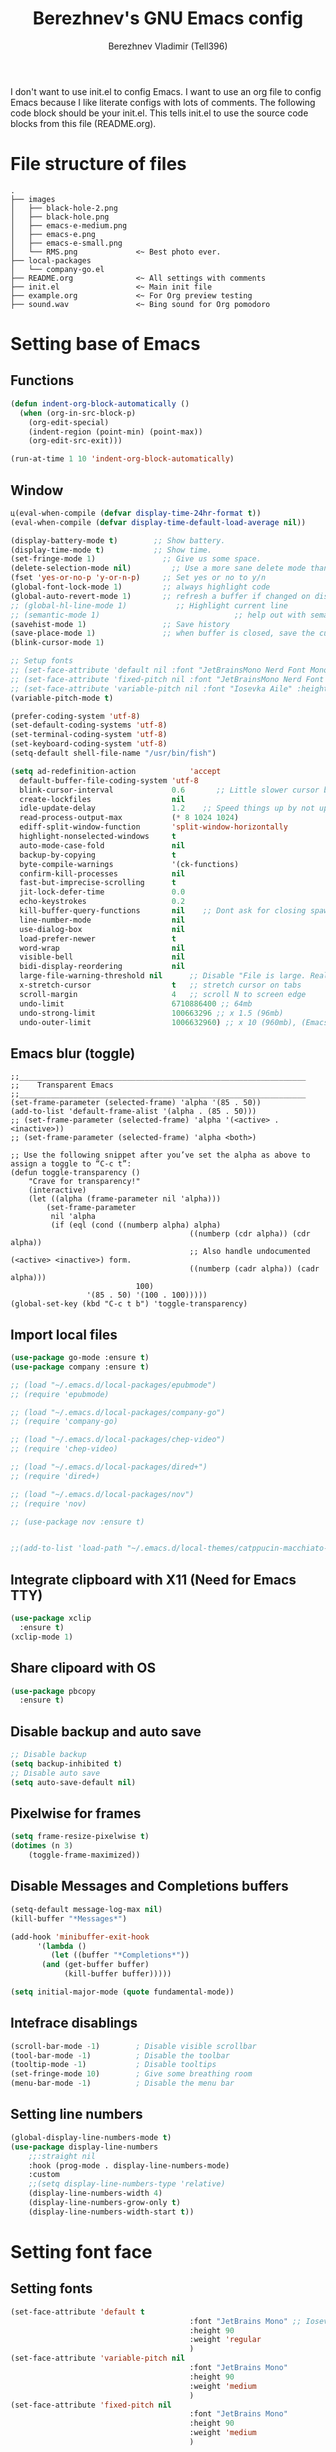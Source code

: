 #+TITLE: Berezhnev's GNU Emacs config
#+AUTHOR: Berezhnev Vladimir (Tell396)
#+DESCRIPTION: Berezhnev's personal Emacs config.

I don't want to use init.el to config Emacs.  I want to use an org file to config Emacs because I like literate configs with lots of comments.  The following code block should be your init.el.  This tells init.el to use the source code blocks from this file (README.org).

* File structure of files
#+BEGIN_SRC example 
.
├── images
│   ├── black-hole-2.png
│   ├── black-hole.png
│   ├── emacs-e-medium.png
│   ├── emacs-e.png
│   ├── emacs-e-small.png   
│   └── RMS.png             <~ Best photo ever.
├── local-packages
│   └── company-go.el
├── README.org              <~ All settings with comments
├── init.el                 <~ Main init file
├── example.org             <~ For Org preview testing
├── sound.wav               <~ Bing sound for Org pomodoro
#+END_SRC

* Setting base of Emacs
** Functions
#+begin_src emacs-lisp
  (defun indent-org-block-automatically ()
    (when (org-in-src-block-p)
      (org-edit-special)
      (indent-region (point-min) (point-max))
      (org-edit-src-exit)))

  (run-at-time 1 10 'indent-org-block-automatically)
#+end_src

** Window
#+begin_src emacs-lisp
  ц(eval-when-compile (defvar display-time-24hr-format t))
  (eval-when-compile (defvar display-time-default-load-average nil))

  (display-battery-mode t)		  ;; Show battery.
  (display-time-mode t)			  ;; Show time.
  (set-fringe-mode 1)               ;; Give us some space.
  (delete-selection-mode nil)		  ;; Use a more sane delete mode than evil.
  (fset 'yes-or-no-p 'y-or-n-p)     ;; Set yes or no to y/n
  (global-font-lock-mode 1)         ;; always highlight code
  (global-auto-revert-mode 1)       ;; refresh a buffer if changed on disk
  ;; (global-hl-line-mode 1)           ;; Highlight current line
  ;; (semantic-mode 1)								;; help out with semantics
  (savehist-mode 1)                 ;; Save history
  (save-place-mode 1)               ;; when buffer is closed, save the cursor position
  (blink-cursor-mode 1)

  ;; Setup fonts
  ;; (set-face-attribute 'default nil :font "JetBrainsMono Nerd Font Mono" :height 160)
  ;; (set-face-attribute 'fixed-pitch nil :font "JetBrainsMono Nerd Font Mono")
  ;; (set-face-attribute 'variable-pitch nil :font "Iosevka Aile" :height 150)
  (variable-pitch-mode t)

  (prefer-coding-system 'utf-8)
  (set-default-coding-systems 'utf-8)
  (set-terminal-coding-system 'utf-8)
  (set-keyboard-coding-system 'utf-8)
  (setq-default shell-file-name "/usr/bin/fish")

  (setq ad-redefinition-action            'accept
	default-buffer-file-coding-system 'utf-8
	blink-cursor-interval             0.6       ;; Little slower cursor blinking . default is 0.5
	create-lockfiles                  nil
	idle-update-delay                 1.2    ;; Speed things up by not updating so often
	read-process-output-max           (* 8 1024 1024)
	ediff-split-window-function       'split-window-horizontally
	highlight-nonselected-windows     t
	auto-mode-case-fold               nil
	backup-by-copying                 t
	byte-compile-warnings             '(ck-functions)
	confirm-kill-processes            nil
	fast-but-imprecise-scrolling      t
	jit-lock-defer-time               0.0
	echo-keystrokes                   0.2
	kill-buffer-query-functions       nil    ;; Dont ask for closing spawned processes
	line-number-mode                  nil
	use-dialog-box                    nil
	load-prefer-newer                 t
	word-wrap                         nil
	visible-bell                      nil
	bidi-display-reordering           nil
	large-file-warning-threshold nil      ;; Disable "File is large. Really open?"
	x-stretch-cursor                  t   ;; stretch cursor on tabs
	scroll-margin                     4   ;; scroll N to screen edge
	undo-limit                        6710886400 ;; 64mb
	undo-strong-limit                 100663296 ;; x 1.5 (96mb)
	undo-outer-limit                  1006632960) ;; x 10 (960mb), (Emacs uses x100), but this seems too high.
#+end_src

** Emacs blur (toggle)
#+begin_src example
	;;________________________________________________________________
	;;    Transparent Emacs
	;;________________________________________________________________
	(set-frame-parameter (selected-frame) 'alpha '(85 . 50))
	(add-to-list 'default-frame-alist '(alpha . (85 . 50)))
	;; (set-frame-parameter (selected-frame) 'alpha '(<active> . <inactive>))
	;; (set-frame-parameter (selected-frame) 'alpha <both>)

	;; Use the following snippet after you’ve set the alpha as above to assign a toggle to “C-c t”:
	(defun toggle-transparency ()
		"Crave for transparency!"
		(interactive)
		(let ((alpha (frame-parameter nil 'alpha)))
			(set-frame-parameter
			 nil 'alpha
			 (if (eql (cond ((numberp alpha) alpha)
											((numberp (cdr alpha)) (cdr alpha))
											;; Also handle undocumented (<active> <inactive>) form.
											((numberp (cadr alpha)) (cadr alpha)))
								100)
					 '(85 . 50) '(100 . 100)))))
	(global-set-key (kbd "C-c t b") 'toggle-transparency)
#+end_src
** Import local files
#+begin_src emacs-lisp
  (use-package go-mode :ensure t)
  (use-package company :ensure t)

  ;; (load "~/.emacs.d/local-packages/epubmode")
  ;; (require 'epubmode)

  ;; (load "~/.emacs.d/local-packages/company-go")
  ;; (require 'company-go)

  ;; (load "~/.emacs.d/local-packages/chep-video")
  ;; (require 'chep-video)

  ;; (load "~/.emacs.d/local-packages/dired+")
  ;; (require 'dired+)

  ;; (load "~/.emacs.d/local-packages/nov")
  ;; (require 'nov)

  ;; (use-package nov :ensure t)


  ;;(add-to-list 'load-path "~/.emacs.d/local-themes/catppucin-macchiato-theme")
#+end_src

** Integrate clipboard with X11 (Need for Emacs TTY)
#+begin_src emacs-lisp
  (use-package xclip
    :ensure t)
  (xclip-mode 1)
#+end_src

** Share clipoard with OS
#+begin_src emacs-lisp
(use-package pbcopy
  :ensure t)
#+end_src
** Disable backup and auto save
#+begin_src emacs-lisp
	;; Disable backup
	(setq backup-inhibited t)
	;; Disable auto save
	(setq auto-save-default nil)
#+end_src

** Pixelwise for frames
#+begin_src emacs-lisp
	(setq frame-resize-pixelwise t)
	(dotimes (n 3)
		(toggle-frame-maximized))
#+end_src

#+RESULTS:

** Disable *Messages* and *Completions* buffers
#+begin_src emacs-lisp
  (setq-default message-log-max nil)
  (kill-buffer "*Messages*")

  (add-hook 'minibuffer-exit-hook
	    '(lambda ()
	       (let ((buffer "*Completions*"))
		 (and (get-buffer buffer)
		      (kill-buffer buffer)))))

  (setq initial-major-mode (quote fundamental-mode))

#+end_src

** Intefrace disablings
#+begin_src emacs-lisp
	(scroll-bar-mode -1)        ; Disable visible scrollbar
	(tool-bar-mode -1)          ; Disable the toolbar
	(tooltip-mode -1)           ; Disable tooltips
	(set-fringe-mode 10)        ; Give some breathing room
	(menu-bar-mode -1)          ; Disable the menu bar
#+end_src

** Setting line numbers
#+begin_src emacs-lisp
	(global-display-line-numbers-mode t)
	(use-package display-line-numbers
		;;:straight nil
		:hook (prog-mode . display-line-numbers-mode)
		:custom
		;;(setq display-line-numbers-type 'relative)
		(display-line-numbers-width 4)
		(display-line-numbers-grow-only t)
		(display-line-numbers-width-start t))
#+end_src

* Setting font face
** Setting fonts
#+begin_src emacs-lisp
  (set-face-attribute 'default t
										  :font "JetBrains Mono" ;; Iosevka, Input, Hack
										  :height 90
										  :weight 'regular
										  )
  (set-face-attribute 'variable-pitch nil
										  :font "JetBrains Mono"
										  :height 90
										  :weight 'medium
										  )
  (set-face-attribute 'fixed-pitch nil
										  :font "JetBrains Mono"
										  :height 90
										  :weight 'medium
										  )

  ;; (set-frame-font "JetBrains Mono" nil t)

  ;; Makes commented text and keywords italics.
  ;; This is working in emacsclient but not emacs.
  ;; Your font must have an italic face available.
  (set-face-attribute 'font-lock-comment-face nil
										  :slant 'italic)
  (set-face-attribute 'font-lock-keyword-face nil
										  :slant 'italic)


  ;; Uncomment the following line if line spacing needs adjusting.
  ;; (setq-default line-spacing 0.12)

  ;; Needed if using emacsclient. Otherwise, your fonts will be smaller than expected.
  (add-to-list 'default-frame-alist '(font . "JetBrains Mono 11"))
  ;; (add-to-list 'default-frame-alist '(font . "Fira Code"))
  ;; changes certain keywords to symbols, such as lamda!
  (setq global-prettify-symbols-mode t)


  ;; (add-hook 'org-mode-hook (lambda ()
  ;; 													 "Beautify Org Checkbox Symbol"
  ;; 													 (push '("[ ]" .  "☐") prettify-symbols-alist)
  ;; 													 (push '("[X]" . "☑" ) prettify-symbols-alist)
  ;; 													 (push '("[-]" . "❍" ) prettify-symbols-alist)
  ;; 													 (prettify-symbols-mode)))
#+end_src

** Prettify JetBrains Mono symbols
#+begin_src emacs-lisp
  (defun jetbrains-ligature-mode--make-alist (list)
    "Generate prettify-symbols alist from LIST."
    (let ((idx -1))
      (mapcar
       (lambda (s)
	 (setq idx (1+ idx))
	 (if s
	     (let* ((code (+ #X10001 idx))
		    (width (string-width s))
		    (prefix ())
		    (suffix '(?\s (Br . Br)))
		    (n 1))
	       (while (< n width)
		 (setq prefix (append prefix '(?\s (Br . Bl))))
		 (setq n (1+ n)))
	       (cons s (append prefix suffix (list (decode-char 'ucs code)))))))
       list)))

  (defconst jetbrains-ligature-mode--ligatures
    '("-->" "//" "/**" "/*" "*/" "<!--" ":=" "->>" "<<-" "->" "<-"
      "<=>" "==" "!=" "<=" ">=" "=:=" "!==" "&&" "||" "..." ".."
      nil nil nil nil nil nil nil nil nil nil nil nil nil nil
      "|||" "///" "&&&" "===" "++" "--" "=>" "|>" "<|" "||>" "<||"
      "|||>" "<|||" ">>" "<<" nil nil "::=" "|]" "[|" "{|" "|}"
      "[<" ">]" ":?>" ":?" nil "/=" "[||]" "!!" "?:" "?." "::"
      "+++" "??" "###" "##" ":::" "####" ".?" "?=" "=!=" "<|>"
      "<:" ":<" ":>" ">:" "<>" "***" ";;" "/==" ".=" ".-" "__"
      "=/=" "<-<" "<<<" ">>>" "<=<" "<<=" "<==" "<==>" "==>" "=>>"
      ">=>" ">>=" ">>-" ">-" "<~>" "-<" "-<<" "=<<" "---" "<-|"
      "<=|" "/\\" "\\/" "|=>" "|~>" "<~~" "<~" "~~" "~~>" "~>"
      "<$>" "<$" "$>" "<+>" "<+" "+>" "<*>" "<*" "*>" "</>" "</" "/>"
      "<->" "..<" "~=" "~-" "-~" "~@" "^=" "-|" "_|_" "|-" "||-"
      "|=" "||=" "#{" "#[" "]#" "#(" "#?" "#_" "#_(" "#:" "#!" "#="
      "&="))

  (defvar jetbrains-ligature-mode--old-prettify-alist)

  (defun jetbrains-ligature-mode--enable ()
    "Enable JetBrains Mono ligatures in current buffer."
    (setq-local jetbrains-ligature-mode--old-prettify-alist prettify-symbols-alist)
    (setq-local prettify-symbols-alist (append (jetbrains-ligature-mode--make-alist jetbrains-ligature-mode--ligatures) jetbrains-ligature-mode--old-prettify-alist))
    (prettify-symbols-mode t))

  (defun jetbrains-ligature-mode--disable ()
    "Disable JetBrains Mono ligatures in current buffer."
    (setq-local prettify-symbols-alist jetbrains-ligature-mode--old-prettify-alist)
    (prettify-symbols-mode -1))

  (define-minor-mode jetbrains-ligature-mode
    "JetBrains Mono ligatures minor mode"
    :lighter " JetBrains Mono"
    (setq-local prettify-symbols-unprettify-at-point 'right-edge)
    (if jetbrains-ligature-mode
	(jetbrains-ligature-mode--enable)
      (jetbrains-ligature-mode--disable)))

  (defun jetbrains-ligature-mode--setup ()
    "Setup JetBrains Mono Symbols"
    (set-fontset-font t '(#X10001 . #X1009c) "JetBrains Mono"))

  (provide 'jetbrains-ligature-mode)
#+end_src

** Setting and installing themes
#+begin_src emacs-lisp
  ;; (use-package 'gruvbox-theme
  ;; 	:ensure t)

  ;; (use-package 'modus-themes
  ;; 	:ensure t)

  (use-package doom-themes
    :ensure t
    :config
    ;; Global settings (defaults)
    (setq doom-themes-enable-bold t    ; if nil, bold is universally disabled
	  doom-themes-enable-italic t) ; if nil, italics is universally disabled
    ;; Enable flashing mode-line on errors
    (doom-themes-visual-bell-config)
    ;; or for treemacs users
    ;; (setq doom-themes-treemacs-theme "all-the-icons") ; use "doom-colors" for less minimal icon theme
    (doom-themes-treemacs-config)
    ;; Corrects (and improves) org-mode's native fontification.
    (doom-themes-org-config))

  (load-theme 'doom-one t)
	#+end_src

	#+RESULTS:
	: t

* Setting Packages
** Evil
*** Set initial Evil
#+begin_src emacs-lisp
  (use-package evil
    :ensure t
    :init      ;; tweak evil's configuration before loading it
    (setq evil-want-integration t) ;; This is optional since it's already set to t by default.
    (setq evil-want-keybinding nil)
    (setq evil-vsplit-window-right t)
    (setq evil-split-window-below t))
  (evil-mode 1)
#+end_src

*** Evil collection 
#+begin_src emacs-lisp
  (use-package evil-collection
    :after evil
    :ensure t
    :config
    (setq evil-emacs-state-cursor '("#FF5D62" box))
    (setq evil-normal-state-cursor '("#FF5D62" box))
    (setq evil-visual-state-cursor '("#98BB6C" box))
    (setq evil-insert-state-cursor '("#E82424" bar))
    (setq evil-replace-state-cursor '("#FF9E3B" hbar))
    (setq evil-operator-state-cursor '("#7E9CD8" hollow))
    (evil-collection-init))
#+end_src

*** Evil leader (disabled)
#+begin_src example
	(use-package evil-leader
		:init
		(global-evil-leader-mode)
		(evil-leader/set-leader "<SPC>")
		(evil-leader/set-key
		 ;; General
		 ".f" 'consult-isearch
		 ".q" 'delete-frame
		 ".e" 'eval-region
		 ;; Files
		 "fr" 'consult-recent-file
		 "fb" 'consult-bookmark
		 "ff" 'find-file
		 "fd" 'dired
		 ;; Org
		 "oa" 'org-agenda
		 "fh" 'consult-org-heading
		 ;; Open
		 "om" 'mu4e
		 "os" 'eshell
		 ;; Notes
		 "no" 'deft
		 "nf" 'deft-find-file
		 "nn" 'deft-new-file-named
		 ;; Bufffers
		 "bd" 'kill-current-buffer
		 "bb" 'consult-buffer
		 "bx" 'switch-to-scratch
		 "bi" 'ibuffer
		 ;; Windows
		 "wv" 'split-window-right
		 "wh" 'split-window-below
		 "wt" 'window-split-toggle
		 "ws" 'ace-window
		 ;; Help
		 "hh" 'help
		 "hk" 'describe-key
		 "hv" 'describe-variable
		 "hF" 'describe-function
		 "hf" 'describe-face
		 "hs" 'describe-symbol
		 "hm" 'describe-mode))

#+end_src

*** Evil multiple cursors (disabled)
#+begin_src example
	(use-package evil-multiedit
		:after evil
		:bind
		(:map evil-normal-state-map
					("M-d". evil-multiedit-match-symbol-and-next)
					("M-D". evil-multiedit-match-symbol-and-prev)
					("C-M-d". evil-multiedit-match-all)
					:map evil-visual-state-map
					("M-d". evil-multiedit-match-and-next)
					("M-D". evil-multiedit-match-and-prev)
					("C-M-d". evil-multiedit-match-all)))
#+end_src

*** Set evil states
#+begin_src emacs-lisp
  (evil-set-initial-state 'ibuffer-mode 'normal)
  (evil-set-initial-state 'bookmark-bmenu-mode 'normal)
  (evil-set-initial-state 'vterm-mode 'normal)
  (evil-set-initial-state 'calibredb-mode 'normal)
  ;; (evil-set-initial-state 'dired-mode 'emacs)
  (evil-set-initial-state 'sunrise-mode 'emacs)
#+end_src

** Alert.el (disabled)
#+begin_src example
	(use-package alert :ensure t)

	(telega-alert-mode 1)
#+end_src

** Dashboard
#+begin_src emacs-lisp
  ;; Setting dashboard
  (use-package dashboard
    :ensure t
    :hook (dashboard-mode . (lambda ()
			      ;; No title
			      (setq-local frame-title-format nil)
			      ;; Enable `page-break-lines-mode'
			      (when (fboundp 'page-break-lines-mode)
				(page-break-lines-mode 1))))
    :init      ;; tweak dashboard config before loading it
    (setq dashboard-set-heading-icons t
	  dashboard-set-file-icons t
	  dashboard-center-content t
	  dashboard-banner-logo-title "Welcome back, Darling!"
	  dashboard-startup-banner "~/.emacs.d/images/emacs-e-small.png"
	  ;; dashboard-page-separator ""
	  dashboard-set-navigator t
	  dashboard-items '(
			    (recents . 6)
			    ;; (agenda . 4 )
			    ;;(registers . 3)
			    (bookmarks . 4)
			    (projects . 4))) ;; use standard emacs logo as banner

    ;; Format: "(icon title help action face prefix suffix)"
    ;; (setq dashboard-navigator-buttons
    ;; 			`(;; line1
    ;; 				((,(all-the-icons-wicon "tornado" :height 1.1 :v-adjust 0.0)
    ;; 					"Main site"
    ;; 					"Browse homepage"
    ;; 					(lambda (&rest _) (browse-url "homepage")))
    ;; 				 ("★" "Star" "Show stars" (lambda (&rest _) (show-stars)) warning)
    ;; 				 ("?" "" "?/h" #'show-help nil "<" ">"))
    ;; 				;; line 2
    ;; 				((,(all-the-icons-faicon "github" :height 1.1 :v-adjust 0.0)
    ;; 					"Github"
    ;; 					""
    ;; 					(lambda (&rest _) (browse-url "homepage")))
    ;; 				 ("⚑" nil "Show flags" (lambda (&rest _) (message "flag")) error))))
    (setq dashboard-footer-messages '("Richard Stallman is proud of you."))
    ;; (setq dashboard-footer-icon (all-the-icons-octicon "dashboard"
    ;; 																									 :height 1.1
    ;; 																									 :v-adjust -0.05
    ;; 																									 :face 'font-lock-keyword-face))
    :config
    (dashboard-modify-heading-icons '((recents . "file-text")
				      (bookmarks . "book")))
    (dashboard-setup-startup-hook)
    )

  (setq initial-buffer-choice (lambda () (get-buffer-create "*dashboard*")))

  (defun dashboard-refresh-buffer ()
    (interactive)
    (when (get-buffer dashboard-buffer-name)
      (kill-buffer dashboard-buffer-name))
    (dashboard-insert-startupify-lists)
    (switch-to-buffer dashboard-buffer-name))
#+end_src

** Dired
*** Docs for dired
**** Dired Basics
***** Invocation

- =C-x d= or =C-x C-f= - =dired=
- =dired-jump= - open Dired buffer, select the current file
- =projectile-dired=

***** Navigation

*Emacs* / *Evil*
- =n= / =j= - next line
- =p= / =k= - previous line
- =j= / =J= - jump to file in buffer
- =RET= - select file or directory
- =^= - go to parent directory
- =S-RET= / =g O= - Open file in "other" window
- =M-RET= - Show file in other window without focusing (previewing files)
- =g o= (=dired-view-file=) - Open file but in a "preview" mode, close with =q=

***** Configuration

- =dired-listing-switches:= Try =-agho --group-directories-first=
- =g= / =g r= Refresh the buffer with =revert-buffer= after changing configuration (and after filesystem changes!)

 #+begin_src example

	 (use-package dired
		 :ensure nil
		 :commands (dired dired-jump)
		 :bind (("C-x C-j" . dired-jump))
		 :config
		 (evil-collection-define-key 'normal 'dired-mode-map
			 "h" 'dired-up-directory
			 "l" 'dired-find-file))

 #+end_src

*** Other dired config
#+begin_src emacs-lisp
	(use-package dired
		:defer t
		:config
		(setq dired-dwim-target t) ; Dired tries to guess the target directory
		(setq dired-recursive-deletes 'always) ; Allow deleting directories recursively
		(setq dired-listing-switches "-alh --group-directories-first") ; Use human-readable file sizes and group directories first
		(setq dired-hide-details-mode t) ; Hide file and directory details by default
		(setq dired-auto-revert-buffer t) ; Automatically refresh Dired buffers when changes are made
		(setq diredp-hide-details-initially-flag nil)
		(put 'dired-find-alternate-file 'disabled nil) ; Allow using Enter key to open files
		(define-key dired-mode-map (kbd "RET") 'dired-find-alternate-file) ; Bind Enter to open files
		(define-key dired-mode-map (kbd "^")
			(lambda () (interactive) (find-alternate-file ".."))) ; Bind ^ to go up a directory
		(define-key dired-mode-map (kbd "(") 'dired-hide-details-mode) ; Bind ( to toggle file and directory details
		(define-key dired-mode-map (kbd "N") 'dired-create-file) ; Bind N to create a new file
		(define-key dired-mode-map (kbd "n") 'dired-create-directory) ; Bind n to create a new directory
		(use-package all-the-icons-dired
			:ensure t
			:hook (dired-mode . all-the-icons-dired-mode) ; Display icons in Dired mode
			:init
			(setq all-the-icons-dired-mode-inline-electric-icons t)) ; Show electric icons for Dired mode
		;; (use-package image-dired
		;; 	:ensure t
		;; 	:config
		;; 	(image-dired-track-modified-flag t) ; Automatically track modifications in images
		;; 	(image-dired-thumb-margin 5)) ; Set margin for image thumbnails in Image Dired mode
		)
#+end_src
*** Dired subtree
#+begin_src example
  (use-package dired-subtree
    :ensure t
    :after dired
    :config
    (define-key dired-mode-map (kbd "<tab>") 'dired-subtree-toggle))
#+end_src
**** File Operations
***** Marking files

- =m= - Marks a file
- =u= - Unmarks a file
- =U= - Unmarks all files in buffer
- =* t= / =t= - Inverts marked files in buffer
- =% m= - Mark files in buffer using regular expression
- =*= - Lots of other auto-marking functions
- =k= / =K= - "Kill" marked items (refresh buffer with =g= / =g r= to get them back)
- Many operations can be done on a single file if there are no active marks!

***** Copying and Renaming files

- =C= - Copy marked files (or if no files are marked, the current file)
- Copying single and multiple files
- =U= - Unmark all files in buffer
- =R= - Rename marked files, renaming multiple is a move!
- =% R= - Rename based on regular expression: =^test= , =old-\&=

***** Deleting files

- =D= - Delete marked file
- =d= - Mark file for deletion
- =x= - Execute deletion for marks
- =delete-by-moving-to-trash= - Move to trash instead of deleting permanently

***** Creating and extracting archives

- =Z= - Compress or uncompress a file or folder to (=.tar.gz=)
- =c= - Compress selection to a specific file
- =dired-compress-files-alist= - Bind compression commands to file extension

***** Other common operations

- =T= - Touch (change timestamp)
- =M= - Change file mode
- =O= - Change file owner
- =G= - Change file group
- =S= - Create a symbolic link to this file
- =L= - Load an Emacs Lisp file into Emacs
	
*** Single Dired buffer

Closed Dired buffers are just buried!  They need to be refreshed if you go back to them.

Use =dired-single= to help with this: https://github.com/crocket/dired-single

#+begin_src example

	;; Inside `use-package dired`
	(use-package dired-single)

	(evil-collection-define-key 'normal 'dired-mode-map
		"h" 'dired-single-up-directory
		"l" 'dired-single-buffer)

#+end_src

*** File icons
#+begin_src example
  (use-package all-the-icons-dired
    :ensure t
    :hook (dired-mode . all-the-icons-dired-mode))
#+end_src

*** Open external files

- =!= or =&= to launch an external program on a file

BUG BUG BUG
#+begin_src example

	(use-package dired-open
		:config
		;; Doesn't work as expected!
		(add-to-list 'dired-open-functions 'dired-open-xdg t)
		;; -- OR! --
		(setq dired-open-extensions '(("png" . "feh")
																	("mkv" . "mpv"))))

#+end_src

*** Hide / show dotfiles
#+begin_src example
	(use-package dired-hide-dotfiles
		:hook (dired-mode . dired-hide-dotfiles-mode)
		:config
		(evil-collection-define-key 'normal 'dired-mode-map
			"H" 'dired-hide-dotfiles-mode))
#+end_src

*** Make dired open in the same window
#+begin_src example
  ;; (setf dired-kill-when-;; Make dired open in the same window when using RET or ^
  (put 'dired-find-alternate-file 'disabled nil) ; disables warning
  (define-key dired-mode-map (kbd "RET") 'dired-find-alternate-file) ; was dired-advertised-find-file
  (define-key dired-mode-map (kbd "^") (lambda () (interactive) (find-alternate-file "..")))  ; was dired-up-directoryopening-new-dired-buffer t)
#+end_src
*** Dired sort directories first
#+begin_src example
	(defun sof/dired-sort ()
		"Dired sort hook to list directories first."
		(save-excursion
			(let (buffer-read-only)
				(forward-line 2) ;; beyond dir. header  
				(sort-regexp-fields t "^.*$" "[ ]*." (point) (point-max))))
		(and (featurep 'xemacs)
				 (fboundp 'dired-insert-set-properties)
				 (dired-insert-set-properties (point-min) (point-max)))
		(set-buffer-modified-p nil))

	(add-hook 'dired-after-readin-hook 'sof/dired-sort)
#+end_src
** Doom modeline
#+begin_src emacs-lisp
  (use-package doom-modeline
    :ensure t
    :hook
    (after-init . doom-modeline-mode)
    (doom-modeline-mode . display-battery-mode)
    :custom
    (setq doom-modeline-buffer-encoding nil
	  doom-modeline-buffer-file-name-style 'file-name
	  doom-modeline-checker-simple-format t
	  doom-modeline-vcs-max-length 50
	  doom-modeline-major-mode-icon nil
	  doom-modeline-icon t
	  doom-modeline-modal-icon t
	  ;; doom-modeline-lsp nil
	  doom-modeline-major-mode-color-icon nil
	  doom-modeline-buffer-state-icon nil
	  doom-modeline-time-icon nil)
    (custom-set-faces
     '(mode-line ((t (:family "Iosevka Aile" :height 1.0))))
     '(mode-line-active ((t (:family "Iosevka Aile" :height 1.0)))) ; For 29+
     '(mode-line-inactive ((t (:family "Iosevka Aile" :height 0.95)))))
    (doom-modeline-buffer-file-name-style 'relative-from-project))

  ;; (use-package doom-modeline
  ;; 	:ensure t
  ;; 	:defer t
  ;; 	:custom
  ;; 	(doom-modeline-modal-icon nil)
  ;; 	(doom-modeline-buffer-file-name-style 'relative-from-project)
  ;; 	:hook
  ;; 	(after-init . doom-modeline-mode)
  ;; 	(doom-modeline-mode . display-battery-mode))

#+end_src

#+RESULTS:
| display-battery-mode | doom-modeline-override-time | doom-modeline-override-battery | doom-modeline-override-rcirc | doom-modeline-override-mu4e-alert | doom-modeline-override-eglot |

** Elfeed (RSS)
#+begin_src emacs-lisp
  (use-package elfeed
    :ensure t
    :config
    ;; data is stored in ~/.elfeed
    (setq elfeed-feeds
	  '(
	    ;;
	    ("https://habr.com/ru/rss/feed/posts/all/bd769e8234cb6e6444ae3197fd0c0d9b/?fl=ru" habr-my-topics)

	    ;; programming
	    ;;("https://news.ycombinator.com/rss" hacker)
	    ;;("https://www.reddit.com/r/programming.rss" programming)
	    ("https://www.reddit.com/r/emacs.rss" emacs)
	    ("https://www.opennet.ru/opennews/opennews_all_utf.rss" opennet-news)
	    ("https://habr.com/ru/rss/all/all/?fl=ru" habr-all)
	    ("https://habr.com/ru/rss/news/?fl=ru" habr-news)
	    ("https://nuancesprog.ru/feed" nop)
	    ("https://dev.to/feed" dev-to)

	    ;; hobby
	    ("https://www.reddit.com/r/nasa.rss" nasa)
	    ("https://habr.com/ru/rss/hub/astronomy/all/?fl=ru" habr-astronomy)
	    ("https://habr.com/ru/rss/flows/popsci/all/?fl=ru" habr-popsci)
	    ("https://dev.to/feed/tell396" tell396)

	    ;; programming languages
	    ("https://www.reddit.com/r/javascript.rss" javascript)
	    ("https://www.reddit.com/r/typescript.rss" typescript)
	    ("https://www.reddit.com/r/golang.rss" golang)
	    ("https://www.reddit.com/r/rust.rss" rust)

	    ;; Books
	    ("https://habr.com/ru/rss/hub/read/all/?fl=ru" habr-books)

	    ;; cloud
	    ;;("https://www.reddit.com/r/aws.rss" aws)
	    ;;("https://www.reddit.com/r/googlecloud.rss" googlecloud)
	    ;;("https://www.reddit.com/r/azure.rss" azure)
	    ;;("https://www.reddit.com/r/devops.rss" devops)
	    ;;("https://www.reddit.com/r/kubernetes.rss" kubernetes)
	    ))

    (setq-default elfeed-search-filter "@7-days-ago +unread")
    (setq-default elfeed-search-title-max-width 100)
    (setq-default elfeed-search-title-min-width 100))

  (use-package elfeed-dashboard
    :ensure t
    :config
    (setq elfeed-dashboard-file "~/elfeed-dashboard.org")
    ;; update feed counts on elfeed-quit
    (advice-add 'elfeed-search-quit-window :after #'elfeed-dashboard-update-links))
		#+end_src

		#+RESULTS:
		: t

** Emojify
#+begin_src emacs-lisp
  (use-package emojify :ensure t)
#+end_src

#+RESULTS:

** FZF
#+begin_src emacs-lisp
	(use-package fzf
		:ensure t
		:bind
		;; Don't forget to set keybinds!
		:config
		(setq fzf/args "-x --color bw --print-query --margin=1,0 --no-hscroll"
					fzf/executable "fzf"
					fzf/git-grep-args "-i --line-number %s"
					;; command used for `fzf-grep-*` functions
					;; example usage for ripgrep:
					;; fzf/grep-command "rg --no-heading -nH"
					fzf/grep-command "grep -nrH"
					;; If nil, the fzf buffer will appear at the top of the window
					fzf/position-bottom t
					fzf/window-height 15))
#+end_src

#+RESULTS:
: t

** Git
*** Magit
**** Magit
#+begin_src emacs-lisp
  (use-package magit
    :ensure t
    :commands (magit-status magit-ediff-show-working-tree)
    :bind ("C-c C-d" . magit-ediff-show-working-tree)
    :custom (magit-display-buffer-function 'magit-display-buffer-same-window-except-diff-v1))
#+end_src

#+RESULTS:
: magit-ediff-show-working-tree

**** Magit todos
#+begin_src emacs-lisp
	(use-package magit-todos
	:ensure t
		:commands (magit-todos-mode)
		:hook (magit-mode . magit-todos-mode)
		:config
		(setq magit-todos-recursive t
					magit-todos-depth 4
					magit-todos-exclude-globs '("*Pods*" ".git/" "*elpa*" "*var/lsp/*" "node_modules/" "target/"))
		(custom-set-variable
		 '(magit-todos-keywords (list "TODO" "FIXME" "BUGFIX" "HACK"))))
	#+end_src
*** Blamer
#+begin_src emacs-lisp
	(use-package blamer
		:ensure t
		:commands (blamer-mode)
		:config
		(setq blamer-view 'overlay
					blamer-type 'posframe-popup
					blamer-max-commit-message-length 70
					blamer-force-truncate-long-line nil
					blamer-author-formatter " ✎ [%s] - "
					blamer-commit-formatter "● %s ● ")
		:custom
		(blamer-idle-time 1.0)
		:custom-face
		(blamer-face ((t :foreground "#E46876"
										 :height 140
										 :italic t))))
#+end_src
*** Git gutter
#+begin_src emacs-lisp
	(use-package git-gutter
		:ensure t
		:hook (prog-mode . git-gutter-mode)
		:diminish git-gutter-mode
		:config
		(setq git-gutter:update-interval 0.5))

	(use-package git-gutter-fringe
		:ensure t
		:after git-gutter
		:config
		(define-fringe-bitmap 'git-gutter-fr:added [224] nil nil '(center repeated))
		(define-fringe-bitmap 'git-gutter-fr:modified [224] nil nil '(center repeated))
		(define-fringe-bitmap 'git-gutter-fr:deleted [224] nil nil '(center repeated)))

	(git-gutter-mode)
#+end_src

** Indent mode
Show vertical lines to guide indentation
#+begin_src emacs-lisp
	(use-package indent-guide
		:ensure t
		:config
		(indent-guide-global-mode))
#+end_src
** Org
*** Org modern
#+begin_src emacs-lisp
	(use-package org-modern
		:ensure t
		:config
		;; Add frame borders and window dividers
		;; (modify-all-frames-parameters
		;;  '((right-divider-width . 40)
		;; 	 (internal-border-width . 40)))
		(dolist (face '(window-divider
										window-divider-first-pixel
										window-divider-last-pixel))
			(face-spec-reset-face face)
			(set-face-foreground face (face-attribute 'default :background)))
		(set-face-background 'fringe (face-attribute 'default :background))

		(setq
		 ;; Edit settings
		 org-auto-align-tags nil
		 org-tags-column 0
		 org-catch-invisible-edits 'show-and-error
		 org-special-ctrl-a/e t
		 org-insert-heading-respect-content t

		 ;; Org styling, hide markup etc.
		 org-hide-emphasis-markers t
		 org-pretty-entities t
		 org-ellipsis "…"

		 ;; Agenda styling
		 org-agenda-tags-column 0
		 org-agenda-block-separator ?─
		 org-agenda-time-grid
		 '((daily today require-timed)
			 (800 1000 1200 1400 1600 1800 2000)
			 " ┄┄┄┄┄ " "┄┄┄┄┄┄┄┄┄┄┄┄┄┄┄")
		 org-agenda-current-time-string
		 "⭠ now ─────────────────────────────────────────────────")
		(setq org-enable-table-editor nil)
		(global-org-modern-mode))

	(add-hook 'org-mode-hook 'my-org-mode-hook)
	(defun my-org-mode-hook ()
		(add-hook 'hack-local-variables-hook
							(lambda () (setq org-enable-table-editor nil)  )))
#+end_src
*** Setting Org
#+begin_src emacs-lisp
	(use-package org
		;; :hook (org-mode . mk/org-mode-setup)
		:config
		(set-face-attribute 'org-table nil :inherit 'fixed-pitch)
		(setq org-ellipsis " ᗐ"
					org-hide-emphasis-markers t
					org-hide-leading-stars t
					org-log-into-drawer t
					org-log-done 'time))

	(with-eval-after-load 'org
		(setq org-confirm-babel-evaluate nil)
		(require 'org-tempo)

		;; Setup fonts for org-mode
		(set-face-attribute 'org-block nil    :inherit 'fixed-pitch)
		(set-face-attribute 'org-table nil    :inherit 'fixed-pitch)
		(set-face-attribute 'org-formula nil  :inherit 'fixed-pitch)
		(set-face-attribute 'org-code nil     :inherit '(shadow fixed-pitch))
		(set-face-attribute 'org-table nil    :inherit '(shadow fixed-pitch))
		(set-face-attribute 'org-verbatim nil :inherit '(shadow fixed-pitch))
		(set-face-attribute 'org-special-keyword nil :inherit '(font-lock-comment-face fixed-pitch))
		(set-face-attribute 'org-meta-line nil :inherit '(font-lock-comment-face fixed-pitch))
		(set-face-attribute 'org-checkbox nil  :inherit 'fixed-pitch)
		(set-face-attribute 'line-number nil :inherit 'fixed-pitch)
		(set-face-attribute 'line-number-current-line nil :inherit 'fixed-pitch)

		(add-hook 'org-babel-after-execute-hook (lambda ()
																							(when org-inline-image-overlays
																								(org-redisplay-inline-images))))
		;; (org-babel-do-load-languages 'org-babel-load-languages
		;;                               '((example t))

		;; (add-to-list 'org-structure-template-alist
		;;              '("sh" . "src shell")
		;;               ("elisp" . "src example")
		;;               ("swift" . "src swift"))
		(add-to-list 'org-modules 'org-tempo t))
#+end_src

*** Org bullets
#+begin_src emacs-lisp
	(use-package org-superstar
		:ensure t
		:config
		(setq org-superstar-headline-bullets-list '("◉" "⬢" "○" "✸" "✿")))
	(add-hook 'org-mode-hook (lambda () (org-superstar-mode 1)))

	;; (use-package org-bullets
	;; 	:ensure t
	;; 	:hook (org-mode . org-bullets-mode)
	;; 	:custom
	;; 	(org-bullets-bullet-list '("◉" "○" "●" "○" "●" "○" "●")))
#+end_src
*** Change TODO's states
#+begin_src emacs-lisp
	(with-eval-after-load 'org
		(setq org-log-done 'time))

	(with-eval-after-load 'org
		(setq org-todo-keywords
					'((sequence "TODO" "DOING" "BLOCKED" "REVIEW" "|" "DONE" "ARCHIVED"))))
#+end_src

#+begin_src emacs-lisp
	(with-eval-after-load 'org
		(setq org-todo-keyword-faces
					'(("TODO" . "SlateGray")
						("DOING" . "DarkOrchid")
						("BLOCKED" . "Firebrick")
						("REVIEW" . "Teal")
						("DONE" . "ForestGreen")
						("ARCHIVED" .  "SlateBlue"))))
#+end_src
*** Org agenda
~C-c a t~ -- for entering in Org agenda
#+begin_src example
	(setq org-agenda-files   (list "~/Org")
				org-log-done 'time)
#+end_src

*** Colorize block
#+begin_src emacs-lisp
	;; work with org-agenda dispatcher [c] "Today Clocked Tasks" to view today's clocked tasks.
	(defun org-agenda-log-mode-colorize-block ()
		"Set different line spacing based on clock time duration."
		(save-excursion
			(let* ((colors (cl-case (alist-get 'background-mode (frame-parameters))
											 ('light
												(list "#F6B1C3" "#FFFF9D" "#BEEB9F" "#ADD5F7"))
											 ('dark
												(list "#aa557f" "DarkGreen" "DarkSlateGray" "DarkSlateBlue"))))
						 pos
						 duration)
				(nconc colors colors)
				(goto-char (point-min))
				(while (setq pos (next-single-property-change (point) 'duration))
					(goto-char pos)
					(when (and (not (equal pos (point-at-eol)))
										 (setq duration (org-get-at-bol 'duration)))
						;; larger duration bar height
						(let ((line-height (if (< duration 15) 1.0 (+ 0.5 (/ duration 30))))
									(ov (make-overlay (point-at-bol) (1+ (point-at-eol)))))
							(overlay-put ov 'face `(:background ,(car colors) :foreground "black"))
							(setq colors (cdr colors))
							(overlay-put ov 'line-height line-height)
							(overlay-put ov 'line-spacing (1- line-height))))))))

	(add-hook 'org-agenda-finalize-hook #'org-agenda-log-mode-colorize-block)
#+end_src
*** Org timer (Pomodoro)
#+begin_src emacs-lisp
	(setq org-clock-sound "~/.emacs.d/sound.wav")
#+end_src
*** Org notifications
#+begin_src emacs-lisp
	(use-package org-alert
		:ensure t)
#+end_src
*** Insert images from url
#+BEGIN_SRC emacs-lisp
	(org-add-link-type
	 "image-url"
	 (lambda (path)
		 (let ((img (expand-file-name
								 (concat (md5 path) "." (file-name-extension path))
								 temporary-file-directory)))
			 (if (file-exists-p img)
					 (find-file img)
				 (url-copy-file path img)
				 (find-file img)))))
#+END_SRC
** Org-roam
*** Org-roam setting
#+begin_src emacs-lisp
  (use-package org-roam
	  :ensure t
	  :custom
	  (org-roam-directory (file-truename "~/Org/2Brain"))
	  (org-roam-completion-everywhere t)
	  (org-roam-capture-templates
	   '(
		   ("d" "default" plain "%?"
			  :if-new (file+head "%<%Y-%m-%d-%H:%M:%S>-${slug}.org" "#+title: ${title}\n#+date: %U\n")
			  :unnarrowed t)

		   ("b" "Books" plain "\n* Source\n\nAuthor: %^{Author}\n\nTitle: ${title}\n\nYear: %^{Year}\n\n* Summary\n\n"
			  :if-new (file+head "%<%Y-%m-%d-%H:%M:%S>-${slug}.org" "#+title: ${title}\n#+date: %U\n#+filetags: :Books: :%^{Book type}:\n")
			  :unnarrowed t)

		   ;; ("n" "New Thought" plain "\n\nSource: %^{Source}\nTitle: ${title}\n\n* Summary\n\n"
		   ;; 	:if-new (file+head "%<%Y-%m-%d-%H:%M:%S>-${slug}.org" "#+title: ${title}\n#+date: %U")
		   ;; 	:unnarrowed t)
		   ))
	  :bind (("C-c n l" . org-roam-buffer-toggle)
				   ("C-c n f" . org-roam-node-find)
				   ;; ("C-c n g" . org-roam-graph) ;; Require graphviz package
				   ("C-c n i" . org-roam-node-insert)
				   ("C-c n c" . org-roam-capture)

				   ("C-c g" . org-id-get-create)
				   ;; Dailies
				   ("C-c n j" . org-roam-dailies-capture-today))
	  :config
	  ;; If you're using a vertical completion framework, you might want a more informative completion interface
	  ;; (setq org-roam-node-display-template (concat "${title:*} " (propertize "${tags:10}" 'face 'org-tag)))
	  (setq org-roam-completion-everywhere t)
	  (org-roam-db-autosync-mode 1)
	  ;; If using org-roam-protocol
	  (require 'org-roam-protocol))
#+end_src

*** Org-download
#+begin_src emacs-lisp
	(use-package org-download
		:ensure t)

	;; Drag-and-drop to `dired`
(add-hook 'dired-mode-hook 'org-download-enable)
#+end_src

*** company-org-roam
#+begin_src emacs-lisp
(use-package company-org-roam
  :straight (:host github :repo "org-roam/company-org-roam")
  :config
  (push 'company-org-roam company-backends))
#+end_src
*** Org-roam-ui
#+begin_src emacs-lisp
	(use-package org-roam-ui
		:ensure t
		:hook (after-init . org-roam-ui-mode)
		:config
		(setq org-roam-ui-sync-theme t
					org-roam-ui-follow t
					org-roam-ui-update-on-save t
					org-roam-ui-open-on-start nil)
		(setq org-roam-ui-custom-theme
					'((bg . "#1E2029")
						(bg-alt . "#282a36")
						(fg . "#f8f8f2")
						(fg-alt . "#6272a4")
						(red . "#ff5555")
						(orange . "#f1fa8c")
						(yellow ."#ffb86c")
						(green . "#50fa7b")
						(cyan . "#8be9fd")
						(blue . "#ff79c6")
						(violet . "#8be9fd")
						(magenta . "#bd93f9"))))
#+end_src

*** Configuring org-roam buffer display
#+begin_src emacs-lisp
(add-to-list 'display-buffer-alist
             '("\\*org-roam\\*"
               (display-buffer-in-direction)
               (direction . right)
               (window-width . 0.33)
               (window-height . fit-window-to-buffer)))
#+end_src
*** Md-roam (add md for org-roam)
#+begin_src example
	(load "~/.emacs.d/local-packages/md-roam")
	(use-package md-roam
		:config
		(md-roam-mode 1) ; md-roam-mode must be active before org-roam-db-sync
		(setq org-roam-file-extensions '("org" "md"))
		(setq md-roam-file-extension "md") ; default "md". Specify an extension such as "markdown"
		)
	(with-eval-after-load 'markdown-mode
  (advice-add #'markdown-indent-line :before-until #'completion-at-point))
#+end_src

*** delve.el
#+begin_src emacs-lisp
	(use-package delve
		:straight (:repo "publicimageltd/delve"
										 :host github
										 :type git)
		:after (org-roam)
		;; this is necessary if use-package-always-defer is true
		:demand t
		:bind
		;; the main entry point, offering a list of all stored collections
		;; and of all open Delve buffers:
		(("<f12>" . delve))
		:config
		;; set meaningful tag names for the dashboard query
		(setq delve-dashboard-tags '("Tag1" "Tag2"))
		;; optionally turn on compact view as default
		(add-hook #'delve-mode-hook #'delve-compact-view-mode)
		;; turn on delve-minor-mode when Org Roam file is opened:
		(delve-global-minor-mode))
#+end_src
** Parrot
#+begin_src emacs-lisp
	(defun my/parrot-animate-when-compile-success (buffer result)
		(if (string-match "^finished" result)
				(parrot-start-animation)))

	(use-package parrot
		:ensure t
		:config
		(parrot-mode)
		(parrot-set-parrot-type 'thumbsup)
		(add-hook 'before-save-hook 'parrot-start-animation)
		(add-to-list 'compilation-finish-functions 'my/parrot-animate-when-compile-success))
#+end_src
** Pdf, epub, Djvu readers
*** PDF Tools (pdf)
**** pdf-tools
#+begin_src emacs-lisp
	(use-package pdf-tools
		:defer t
		:mode (("\\.pdf\\'" . pdf-view-mode))
		:config
(add-hook 'pdf-tools-enabled-hook 'pdf-view-midnight-minor-mode)
		(setq-default pdf-view-display-size 'fit-page)
		;; (pdf-tools-install)
		:bind (:map pdf-view-mode-map
								("\\" . hydra-pdftools/body)
								("<s-spc>" .  pdf-view-scroll-down-or-next-page)
								("g"  . pdf-view-first-page)
								("G"  . pdf-view-last-page)
								("l"  . image-forward-hscroll)
								("h"  . image-backward-hscroll)
								("j"  . pdf-view-next-page)
								("k"  . pdf-view-previous-page)
								("e"  . pdf-view-goto-page)
								("u"  . pdf-view-revert-buffer)
								("al" . pdf-annot-list-annotations)
								("ad" . pdf-annot-delete)
								("aa" . pdf-annot-attachment-dired)
								("am" . pdf-annot-add-markup-annotation)
								("at" . pdf-annot-add-text-annotation)
								("y"  . pdf-view-kill-ring-save)
								("i"  . pdf-misc-display-metadata)
								("s"  . pdf-occur)
								("b"  . pdf-view-set-slice-from-bounding-box)
								("r"  . pdf-view-reset-slice)))

	(defhydra hydra-pdftools (:color blue :hint nil)
		"
																																			 ╭───────────┐
				Move  History   Scale/Fit     Annotations  Search/Link    Do   │ PDF Tools │
		╭──────────────────────────────────────────────────────────────────┴───────────╯
					^^_g_^^      _B_    ^↧^    _+_    ^ ^     [_al_] list    [_s_] search    [_u_] revert buffer
					^^^↑^^^      ^↑^    _H_    ^↑^  ↦ _W_ ↤   [_am_] markup  [_o_] outline   [_i_] info
					^^_p_^^      ^ ^    ^↥^    _0_    ^ ^     [_at_] text    [_F_] link      [_d_] dark mode
					^^^↑^^^      ^↓^  ╭─^─^─┐  ^↓^  ╭─^ ^─┐   [_ad_] delete  [_f_] search link
		 _h_ ←pag_e_→ _l_  _N_  │ _P_ │  _-_    _b_     [_aa_] dired
					^^^↓^^^      ^ ^  ╰─^─^─╯  ^ ^  ╰─^ ^─╯   [_y_]  yank
					^^_n_^^      ^ ^  _r_eset slice box
					^^^↓^^^
					^^_G_^^
		--------------------------------------------------------------------------------
				 "
		("\\" hydra-master/body "back")
		("<ESC>" nil "quit")
		("al" pdf-annot-list-annotations)
		("ad" pdf-annot-delete)
		("aa" pdf-annot-attachment-dired)
		("am" pdf-annot-add-markup-annotation)
		("at" pdf-annot-add-text-annotation)
		("y"  pdf-view-kill-ring-save)
		("+" pdf-view-enlarge :color red)
		("-" pdf-view-shrink :color red)
		("0" pdf-view-scale-reset)
		("H" pdf-view-fit-height-to-window)
		("W" pdf-view-fit-width-to-window)
		("P" pdf-view-fit-page-to-window)
		("n" pdf-view-next-page-command :color red)
		("p" pdf-view-previous-page-command :color red)
		("d" pdf-view-dark-minor-mode)
		("b" pdf-view-set-slice-from-bounding-box)
		("r" pdf-view-reset-slice)
		("g" pdf-view-first-page)
		("G" pdf-view-last-page)
		("e" pdf-view-goto-page)
		("o" pdf-outline)
		("s" pdf-occur)
		("i" pdf-misc-display-metadata)
		("u" pdf-view-revert-buffer)
		("F" pdf-links-action-perfom)
		("f" pdf-links-isearch-link)
		("B" pdf-history-backward :color red)
		("N" pdf-history-forward :color red)
		("l" image-forward-hscroll :color red)
		("h" image-backward-hscroll :color red))
#+end_src
**** org-pdftools (bookmarks for pdf-tools)
#+begin_src example
	(use-package org-pdftools
		:ensure t)
#+end_src
**** saveplace-view
#+begin_src emacs-lisp
  (use-package saveplace-pdf-view :ensure t)
  (save-place-mode 1)
#+end_src
*** nov.el (epub)
For more information: https://depp.brause.cc/nov.el/
#+begin_src emacs-lisp
  (use-package nov
    :ensure t
    :config
    (add-to-list 'auto-mode-alist '("\\.epub\\'" . nov-mode))
    (setq nov-text-width 80)
    (setq nov-text-width t)
    (setq visual-fill-column-center-text t)
    (add-hook 'nov-mode-hook 'visual-line-mode)
    (add-hook 'nov-mode-hook 'visual-fill-column-mode)
    )
#+end_src
*** nov-xwidget (epub)
#+begin_src emacs-lisp
  (load "~/.emacs.d/local-packages/nov-xwidget")
  (require 'nov-xwidget)


  (use-package cl-lib :ensure t)

  ;; Best .epub reader
  (use-package nov-xwidget
    :demand t
    :after nov
    :config
    (define-key nov-mode-map (kbd "o") 'nov-xwidget-view)
    (add-hook 'nov-mode-hook 'nov-xwidget-inject-all-files))
#+end_src
*** justify-kp (for epub)
#+begin_src example
	;; Here's an advanced example of text justification with the justify-kp package
	(use-package justify-kp
		:ensure nil
		:load-path "~/.emacs.d/local-packages/justify-kp.el"
		:config
		(setq nov-text-width t)
		(defun my-nov-window-configuration-change-hook ()
			(my-nov-post-html-render-hook)
			(remove-hook 'window-configuration-change-hook
									 'my-nov-window-configuration-change-hook
									 t))
		(defun my-nov-post-html-render-hook ()
			(if (get-buffer-window)
					(let ((max-width (pj-line-width))
								buffer-read-only)
						(save-excursion
							(goto-char (point-min))
							(while (not (eobp))
								(when (not (looking-at "^[[:space:]]*$"))
									(goto-char (line-end-position))
									(when (> (shr-pixel-column) max-width)
										(goto-char (line-beginning-position))
										(pj-justify)))
								(forward-line 1))))
				(add-hook 'window-configuration-change-hook
									'my-nov-window-configuration-change-hook
									nil t))))

#+end_src
*** Calibre (books management)
#+begin_src emacs-lisp
  (setq sql-sqlite-program "/usr/bin/sqlite3")
  ;; (setq calibredb-program "/Applications/calibre.app/Contents/MacOS/calibredb")

  (use-package calibredb
    :ensure t
    :defer t
    :config
    (setq calibredb-root-dir "~/Calibre Library")
    (setq calibredb-db-dir (expand-file-name "metadata.db" calibredb-root-dir))
    (setq calibredb-library-alist '(("~/Books")))
    (setq calibredb-virtual-library-alist '(("1. Development - work" . "work \\(pdf\\|epub\\)")
					    ("2. Read it later" . "Readit epub")
					    ("3. Development - rust" . "rust")))
    (setq calibredb-format-all-the-icons t)
    (setq calibredb-format-icons-in-terminal t))
#+end_src

** Projectile
#+begin_src emacs-lisp
  (use-package projectile
    :ensure t
    :init
    (projectile-mode +1)
    :bind (:map projectile-mode-map
		("s-p" . projectile-command-map)
		("C-c p" . projectile-command-map)))

  (defun my/highlight-todo-like-words ()
    (font-lock-add-keywords
     nil `(("\\<\\(FIXME\\|TODO\\)"
	    1 font-lock-warning-face t))))

  (add-hook 'prog-mode-hook 'my/highlight-todo-like-words)
  (setq projectile-globally-ignored-files "node_modules")
#+end_src

** Rainbow delimiter
#+begin_src emacs-lisp
  (use-package rainbow-delimiters
    :ensure t
    :hook
    (prog-mode . rainbow-delimiters-mode))
#+end_src
** Telega.el
#+begin_src emacs-lisp
	(use-package telega
		:ensure t
		:config 
		(setq telega-use-docker t)
		(add-hook 'telega-load-hook 'telega-notifications-mode)
		(add-hook 'telega-load-hook 'telega-appindicator-mode)
		(add-hook 'telega-load-hook 'global-telega-url-shorten-mode))
#+end_src
** Terminals (vterm, multi-vterm, term, multi-term)
*** vterm + multi-vterm
#+begin_src emacs-lisp
	(use-package vterm
		:ensure t)

	(use-package multi-vterm
		:ensure t
		:bind
		("C-x q" . vterm-clear)
		("C-x w" . multi-vterm))
#+end_src
*** term + multi-term (disabled)
#+begin_src example
	(use-package multi-term
		:ensure t
		:bind
		("C-x q" . multi-term-dedicated-toggle) ;; Open multi-term quickly
		("C-x v" . multi-term)) ;; Open default multi-term without automate spliting
	)
#+end_src

** Treemacs
#+begin_src emacs-lisp
	(use-package treemacs
		:ensure t
		:defer t
		:init
		(with-eval-after-load 'winum
			(define-key winum-keymap (kbd "M-0") 'treemacs-select-window))
		:config
		(progn
			(setq treemacs-collapse-dirs                   (if treemacs-python-executable 3 0)
						treemacs-deferred-git-apply-delay        0.5
						treemacs-directory-name-transformer      #'identity
						treemacs-display-in-side-window          t
						treemacs-eldoc-display                   'simple
						treemacs-file-event-delay                2000
						treemacs-file-extension-regex            treemacs-last-period-regex-value
						treemacs-file-follow-delay               0.2
						treemacs-file-name-transformer           #'identity
						treemacs-follow-after-init               t
						treemacs-expand-after-init               t
						treemacs-find-workspace-method           'find-for-file-or-pick-first
						treemacs-git-command-pipe                ""
						treemacs-goto-tag-strategy               'refetch-index
						treemacs-header-scroll-indicators        '(nil . "^^^^^^")
						treemacs-hide-dot-git-directory          t
						treemacs-indentation                     2
						treemacs-indentation-string              " "
						treemacs-is-never-other-window           nil
						treemacs-max-git-entries                 5000
						treemacs-missing-project-action          'ask
						treemacs-move-forward-on-expand          nil
						treemacs-no-png-images                   nil
						treemacs-no-delete-other-windows         t
						treemacs-project-follow-cleanup          nil
						treemacs-persist-file                    (expand-file-name ".cache/treemacs-persist" user-emacs-directory)
						treemacs-position                        'left
						treemacs-read-string-input               'from-child-frame
						treemacs-recenter-distance               0.1
						treemacs-recenter-after-file-follow      nil
						treemacs-recenter-after-tag-follow       nil
						treemacs-recenter-after-project-jump     'always
						treemacs-recenter-after-project-expand   'on-distance
						treemacs-litter-directories              '("/node_modules" "/.venv" "/.cask")
						treemacs-show-cursor                     nil
						treemacs-show-hidden-files               t
						treemacs-silent-filewatch                nil
						treemacs-silent-refresh                  nil
						treemacs-sorting                         'alphabetic-asc
						treemacs-select-when-already-in-treemacs 'move-back
						treemacs-space-between-root-nodes        t
						treemacs-tag-follow-cleanup              t
						treemacs-tag-follow-delay                1.5
						treemacs-text-scale                      nil
						treemacs-user-mode-line-format           nil
						treemacs-user-header-line-format         nil
						treemacs-wide-toggle-width               70
						treemacs-width                           35
						treemacs-width-increment                 1
						treemacs-width-is-initially-locked       t
						treemacs-workspace-switch-cleanup        nil)

			;; The default width and height of the icons is 22 pixels. If you are
			;; using a Hi-DPI display, uncomment this to double the icon size.
			;; (treemacs-resize-icons 48)

			(treemacs-follow-mode t)
			(treemacs-filewatch-mode t)
			(treemacs-fringe-indicator-mode 'always)
			(when treemacs-python-executable
				(treemacs-git-commit-diff-mode t))

			(pcase (cons (not (null (executable-find "git")))
									 (not (null treemacs-python-executable)))
				(`(t . t)
				 (treemacs-git-mode 'deferred))
				(`(t . _)
				 (treemacs-git-mode 'simple)))

			(treemacs-hide-gitignored-files-mode nil))
		:bind
		(:map global-map
					("M-0"       . treemacs-select-window)
					("C-x t 1"   . treemacs-delete-other-windows)
					("C-x t t"   . treemacs)
					("C-x t d"   . treemacs-select-directory)
					("C-x t B"   . treemacs-bookmark)
					("C-x t C-t" . treemacs-find-file)
					("C-x t M-t" . treemacs-find-tag)))

	(use-package treemacs-all-the-icons
		:ensure t)
	(treemacs-load-theme "all-the-icons")

	(use-package treemacs-evil
		:after (treemacs evil)
		:ensure t)
#+end_src

** Which key
#+begin_src emacs-lisp
	(use-package which-key
		:ensure t
		:config (which-key-mode))

#+end_src
** Zygospore (to easy fullscreening split screens)
#+begin_src emacs-lisp
(use-package zygospore :ensure t)
(global-set-key (kbd "C-x 1") 'zygospore-toggle-delete-other-windows)
#+end_src



** LaTeX
*** Auctex
#+begin_src emacs-lisp
	(use-package auctex
		:ensure t)

	(use-package auctex-latexmk
		:ensure t
		:custom
		(auctex-latexmk-setup)
		(add-hook 'LaTeX-mode-hook 'linum-mode)
		(add-hook 'TeX-mode-hook
							(lambda () (TeX-fold-mode 1))); Automatically activate
																					; TeX-fold-mode.
		)



	;; Use pdf-tools to open PDF files
	(setq TeX-view-program-selection '((output-pdf "PDF Tools"))
				TeX-source-correlate-start-server t)

	;; Update PDF buffers after successful LaTeX runs
	(add-hook 'TeX-after-compilation-finished-functions
						#'TeX-revert-document-buffer)
#+end_src
*** Embed LaTeX in org-mode
#+begin_src emacs-lisp
  (require 'ox-latex)
  (setq org-latex-create-formula-image-program 'dvipng)
  (org-babel-do-load-languages 'org-babel-load-languages '((latex . t)))

  ;; Setting size of result of LaTeX compile in org-mode
  (setq org-format-latex-options (plist-put org-format-latex-options :scale 2.0))


  ;; (add-hook 'LaTeX-mode-hook 'turn-on-reftex) 
  ;; (org-babel-do-load-languages
  ;;  'org-babel-load-languages
  ;;  '((latex . t)))
#+end_src


** Calendar sync (disabled)
#+begin_src example
	(use-package org-caldav
		:custom
		(org-caldav-url "https://lunarcloud.ddns.net/remote.php/dav/calendars/ncp")
		(org-caldav-calendar-id "cato")
		(org-caldav-inbox "~/Org/agenda.org")
		(org-caldav-files '("~/Org/agenda.org"))
		(org-icalendar-timezone "Asia/Vladivostok")
		(org-caldav-delete-org-entries 'never)
		)
	;; (org-caldav-sync)
							 #+end_src
** Centaur Tabs (disabled)
#+begin_src example
	(use-package centaur-tabs
		:config
		(setq centaur-tabs-style "bar"
					centaur-tabs-height 32
					centaur-tabs-set-icons t
					centaur-tabs-set-modified-marker t
					;; centaur-tabs-show-navigation-buttons t
					centaur-tabs-set-bar 'over
					;; x-underline-at-descent-line t
					)
		(centaur-tabs-headline-match)
		;; (setq centaur-tabs-gray-out-icons 'buffer)
		;; (centaur-tabs-enable-buffer-reordering)
		;; (setq centaur-tabs-adjust-buffer-order t)
		(centaur-tabs-mode t)
		(setq uniquify-separator "/")
		(setq uniquify-buffer-name-style 'forward)
		(defun centaur-tabs-buffer-groups ()
			"`centaur-tabs-buffer-groups' control buffers' group rules.

					 Group centaur-tabs with mode if buffer is derived from `eshell-mode' `example-mode' `dired-mode' `org-mode' `magit-mode'.
					 All buffer name start with * will group to \"Emacs\".
					 Other buffer group by `centaur-tabs-get-group-name' with project name."
			(list
			 (cond
				;; ((not (eq (file-remote-p (buffer-file-name)) nil))
				;; "Remote")
				((or (string-equal "*" (substring (buffer-name) 0 1))
						 (memq major-mode '(magit-process-mode
																magit-status-mode
																magit-diff-mode
																magit-log-mode
																magit-file-mode
																magit-blob-mode
																magit-blame-mode
																)))
				 "Emacs")
				((derived-mode-p 'prog-mode)
				 "Editing")
				((derived-mode-p 'dired-mode)
				 "Dired")
				((memq major-mode '(helpful-mode
														help-mode))
				 "Help")
				((memq major-mode '(org-mode
														org-agenda-clockreport-mode
														org-src-mode
														org-agenda-mode
														org-beamer-mode
														org-indent-mode
														org-bullets-mode
														org-cdlatex-mode
														org-agenda-log-mode
														diary-mode))
				 "OrgMode")
				(t
				 (centaur-tabs-get-group-name (current-buffer))))))
		:hook
		(dashboard-mode . centaur-tabs-local-mode)
		(term-mode . centaur-tabs-local-mode)
		(calendar-mode . centaur-tabs-local-mode)
		(org-agenda-mode . centaur-tabs-local-mode)
		(helpful-mode . centaur-tabs-local-mode)
		:bind
		("C-<prior>" . centaur-tabs-backward)
		("C-<next>" . centaur-tabs-forward)
		("C-c t s" . centaur-tabs-counsel-switch-group)
		("C-c t p" . centaur-tabs-group-by-projectile-project)
		("C-c t g" . centaur-tabs-group-buffer-groups)
		(:map evil-normal-state-map
					("g t" . centaur-tabs-forward)
					("g T" . centaur-tabs-backward)))
#+end_src
** Modeline (simple variant) (disabled)
#+begin_src example
	(defun mode-line-render (left right)
		"Return a string of `window-width' length.
	Containing LEFT, and RIGHT aligned respectively."
		(let ((available-width
					 (- (window-width)
							(+ (length (format-mode-line left))
								 (length (format-mode-line right))))))
			(append left
							(list (format (format "%%%ds" available-width) ""))
							right)))

	(setq-default mode-line-format
								'((:eval (mode-line-render
													'((:eval (propertize " %b" 'face `(:slant italic)))
														(:eval (if (and buffer-file-name (buffer-modified-p))
																			 (propertize "*" 'face `(:inherit face-faded))))
														(:eval (if (buffer-narrowed-p)
																			 (propertize "-" 'face `(:inherit face-faded)))))
													'("%p %l:%c "
														(:eval (propertize " %m" 'face 'font-lock-string-face)))))))

	(provide 'modeline)
#+end_src

** Smooth scroll (good-scroll) (disabled)
#+begin_src example
	(use-package good-scroll
		:ensure t
		:config
		(good-scroll-mode 1))
#+end_src

** Wakatime (disabled)
#+begin_src example
	(use-package wakatime-mode :ensure t)
	(global-wakatime-mode)
#+end_src


** Other packages
#+begin_src emacs-lisp
	;; (use-package elcord :defer t)

	(use-package helm
		:ensure t
		:defer t
		:custom
		(helm-M-x-use-completion-styles nil)
		(helm-split-window-inside-p t)
		(helm-follow-mode-persistent t)
		(helm-buffers-show-icons t)
		:bind (:map helm-map
								("<tab>" . 'helm-execute-persistent-action))
		:config
		(helm-mode 1))

	(with-eval-after-load 'helm
		(add-to-list 'display-buffer-alist
								 '("\\`\\*helm.*\\*\\'"
									 (display-buffer-in-side-window)
									 (inhibit-same-window . t)
									 (window-height . 0.4))))

	(use-package general
		:ensure t)
	(general-evil-setup t)

	(use-package format-all
		:ensure t
		:preface
		(defun ian/format-code ()
			"Auto-format whole buffer."
			(interactive)
			(if (derived-mode-p 'prolog-mode)
					(prolog-indent-buffer)
				(format-all-buffer)))
		:config
		(global-set-key (kbd "M-F") 'ian/format-code)
		(add-hook 'prog-mode-hook 'format-all-ensure-formatter))

	;; Needed for `:after char-fold' to work
	(use-package char-fold
		:ensure t
		:custom
		(char-fold-symmetric t)
		(search-default-mode 'char-fold-to-regexp))

	(use-package reverse-im
		:ensure t ; install `reverse-im' using package.el
		:demand t ; always load it
		:after char-fold ; but only after `char-fold' is loaded
		:bind
		("M-T" . reverse-im-translate-word) ; fix a word in wrong layout
		:custom
		(reverse-im-char-fold t) ; use lax matching
		(reverse-im-read-char-advice-function 'reverse-im-read-char-include)
		(reverse-im-input-methods '("ukrainian-computer")) ; translate these methods
		:config
		(reverse-im-mode t)) ; turn the mode on
#+end_src

* Setting keymap
#+begin_src emacs-lisp
	;; zoom in/out like we do everywhere else.
	(global-set-key (kbd "C-=") 'text-scale-increase)
	(global-set-key (kbd "C--") 'text-scale-decrease)
	(global-set-key (kbd "<C-wheel-up>") 'text-scale-increase)
	(global-set-key (kbd "<C-wheel-down>") 'text-scale-decrease)
																					; Mak;; ESC quit prompts
	(global-set-key (kbd "<escape>") 'keyboard-escape-quit)

	(global-auto-revert-mode t)
	(global-set-key (kbd "C-x C-b") 'ibuffer)
	(global-set-key (kbd "M-x") 'helm-M-x)

	;;Org
	(global-set-key (kbd "M-q") #'toggle-truncate-lines)
	;; Org agenda
	(global-set-key (kbd "C-c l") #'org-store-link)
	(global-set-key (kbd "C-c a") #'org-agenda)
	(global-set-key (kbd "C-c c") #'org-capture)
	;; Org timer
	(global-set-key (kbd "C-c t s") #'org-timer-set-timer)
	(global-set-key (kbd "C-c t SPC") #'org-timer-pause-or-continue)
	(global-set-key (kbd "C-c t <deletechar>") #'org-timer-stop)

	(global-set-key (kbd "\C-c w") 'evil-window-map)

	(global-set-key (kbd "\C-c f") 'format-all-buffer)
#+end_src

#+begin_src emacs-lisp 
	(xterm-mouse-mode t)

	(setq-default tab-width 2) ; set default tab char's display width to 2 spaces
	(setq tab-width 2)         ; set current buffer's tab char's display width to 2 spaces

	(dolist (mode '(org-mode-hook ; Disable line numbers for some modes
									term-mode-hook
									vterm-mode-hook
									shell-mode-hook
									treemacs-mode-hook
									eshell-mode-hook
	                nov-mode-hook
									neotree-mode-hook))
		(add-hook mode (lambda () (display-line-numbers-mode 0))))
#+end_src

* Setting LSP
#+begin_src emacs-lisp
	;;(lsp-treemacs-sync-mode 1)
	(helm-mode 1)
#+end_src

** Setting Company
#+begin_src emacs-lisp
	;; Install company
	;; (use-package company
	;; 	:ensure t
	;; 	:defer 20
	;; 	;; This is not perfect yet. It completes too quickly outside programming modes, but while programming it is just right.
	;; 	:custom
	;; 	(company-idle-delay 0.1)
	;; 	(global-company-mode t)
	;; 	(debug-on-error nil) ;; otherwise this throws lots of errors on completion errors
	;; 	:config
	;; 	(define-key company-active-map (kbd "TAB") 'company-complete-selection)
	;; 	(define-key company-active-map (kbd "<tab>") 'company-complete-selection)
	;; 	(define-key company-active-map [return] 'company-complete-selection)
	;; 	(define-key company-active-map (kbd "RET") 'company-complete-selection)

	;; 	(setq company-transformers '(company-sort-by-backend-importance)
	;; 				company-format-margin-function  'company-vscode-dark-icons-margin
	;; 				company-tooltip-margin              0
	;; 				company-dabbrev-downcase            nil
	;; 				company-dabbrev-ignore-case         t
	;; 				company-dabbrev-other-buffers       'all
	;; 				company-minimum-prefix-length       1
	;; 				company-tooltip-align-annotations   t
	;; 				company-require-match               nil
	;; 				company-tooltip-limit               25
	;; 				company-tooltip-width-grow-only     nil
	;; 				company-tooltip-flip-when-above     t
	;; 				company-show-quick-access           'left
	;; 				company-async-wait                  0.1
	;; 				company-async-timeout               1
	;; 				company-idle-delay                  0.1
	;; 				company-frontends '(company-box-frontend))


	;; (defun my-company-visible-and-explicit-action-p ()
	;; 	(and (company-tooltip-visible-p)
	;; 			 (company-explicit-action-p)))
	;; (defun company-ac-setup ()
	;; 	"Sets up `company-mode' to behave similarly to `auto-complete-mode'."
	;; 	(setq company-require-match nil)
	;; 	(setq company-auto-complete 'my-company-visible-and-explicit-action-p)
	;; 	(setq company-frontends '(company-echo-metadata-frontend
	;; 														company-pseudo-tooltip-unless-just-one-frontend-with-delay
	;; 														company-preview-frontend))
	;; 	(define-key company-active-map [tab]
	;; 		'company-select-next-if-tooltip-visible-or-complete-selection)
	;; 	(define-key company-active-map (kbd "TAB")
	;; 		'company-select-next-if-tooltip-visible-or-complete-selection))

	;; (company-ac-setup)
	;; (add-hook 'js2-mode-hook (lambda () (company-mode)))

	(use-package company
		:defer t
		:hook (prog-mode . company-mode)
		:bind
		(:map company-active-map
					("RET" . company-complete-selection)
					("<return>" . company-complete-selection)
					("<tab>" . company-complete-selection))
		:config
		(setq company-transformers '(company-sort-by-backend-importance)
					company-format-margin-function  'company-vscode-dark-icons-margin
					company-tooltip-margin              0
					company-dabbrev-downcase            nil
					company-dabbrev-ignore-case         t
					company-dabbrev-other-buffers       'all
					company-minimum-prefix-length       1
					company-tooltip-align-annotations   t
					company-require-match               nil
					company-tooltip-limit               25
					company-tooltip-width-grow-only     nil
					company-tooltip-flip-when-above     t
					company-show-quick-access           'left
					company-async-wait                  0.1
					company-async-timeout               1
					;; company-frontends '(company-box-frontend)
					company-idle-delay                  0.1)
		(push '(company-semantic :with company-yasnippet) company-backends))

	;; (use-package company-box
	;; 	:ensure t
	;; 	:after (company all-the-icons)
	;; 	:hook (company-mode . company-box-mode)
	;; 	:functions (all-the-icons-faicon
	;; 							all-the-icons-material
	;; 							all-the-icons-octicon
	;; 							all-the-icons-alltheicon)
	;; 	:config
	;; 	(setq company-box-frame-behavior 'point
	;; 				company-box-icons-alist 'company-box-icons-images
	;; 				company-box-backends-colors t
	;; 				company-box-icon-right-margin 0.5
	;; 				company-box-backends-colors '((company-yasnippet
	;; 																			 :all (:foreground "RosyBrown1" :background nil :italic t)
	;; 																			 :selected (:foreground "black" :background "RosyBrown4")))
	;; 				company-box-doc-delay 1))

	;; (defun setup-swift-mode-company ()
	;; 	"Setup company with separate bakends merged into one."
	;; 	(setq-local company-backends
	;; 							'((company-capf :with company-dabbrev-code company-yasnippet ))))

	(use-package company-quickhelp
		:ensure t
		:hook (company-mode . company-quickhelp-mode))

	(use-package company-statistics
		:ensure t
		:hook (company-mode . company-statistics-mode))


	(use-package company-anaconda
		:ensure t
		:defer
		:after company
		:config (add-to-list 'company-backends 'company-anaconda))

	;; Company mode Show
	(setq company-idle-delay 0)
	(setq company-minimum-prefix-length 1)
#+end_src
** Setting company-org-block
#+begin_src emacs-lisp
	(use-package company-org-block
		:ensure t
		:custom
		(company-org-block-edit-style 'auto) ;; 'auto, 'prompt, or 'inline
		:hook ((org-mode . (lambda ()
												 (setq-local company-backends '(company-org-block))
												 (company-mode +1)))))
											 #+end_src

** Setting yasnippet
#+begin_src emacs-lisp
	(use-package yasnippet :ensure t)

#+end_src
** Setting LSP-Mode
*** LSP-Mode
#+begin_src emacs-lisp
	(use-package lsp-mode
		:init
		;; set prefix for lsp-command-keymap (few alternatives - "C-l", "C-c l")
		(setq lsp-keymap-prefix "C-c l")
		:hook (;; replace XXX-mode with concrete major-mode(e. g. python-mode)
					 (go-mode . lsp)
					 (javascript-mode . lsp)
					 (typescript-mode . lsp)
					 (rust-mode . lsp)
					 ;; if you want which-key integration
					 (lsp-mode . lsp-enable-which-key-integration))
		:commands lsp)

	;; optionally
	(use-package lsp-ui
		:ensure t
		:commands lsp-ui-mode
		:config
		(setq lsp-ui-doc-enable t)
		(setq lsp-ui-sideline-show-diagnostics t)
		(setq lsp-ui-sideline-show-hover t))

	;; if you are helm user
	(use-package helm-lsp :commands helm-lsp-workspace-symbol)
	;; if you are ivy user
	(use-package lsp-ivy :commands lsp-ivy-workspace-symbol)
	;; Symbol highlighting
	(setq lsp-enable-symbol-highlighting nil)

	(use-package lsp-treemacs :commands lsp-treemacs-errors-list)

	;; optionally if you want to use debugger
	(use-package dap-mode :ensure t)
	;; (use-package dap-LANGUAGE) to load the dap adapter for your language

	;; optional if you want which-key integration
	;;(use-package which-key
	;;		:config
	;;		(which-key-mode))
#+end_src

*** LSP UI
#+begin_src emacs-lisp
	(use-package lsp-ui :ensure t)
#+end_src

*** LSP Doc
#+begin_src emacs-lisp

#+end_src
*** JavaScript
#+begin_src emacs-lisp
	(use-package web-mode :ensure t
		:mode (("\\.js\\'" . web-mode)
					 ("\\.jsx\\'" . web-mode)
					 ("\\.ts\\'" . web-mode)
					 ("\\.tsx\\'" . typescript-mode)
					 ("\\.html\\'" . web-mode)
					 ("\\.vue\\'" . web-mode)
					 ("\\.json\\'" . web-mode))
		:commands web-mode
		:config
		(setq web-mode-content-types-alist
					'(("jsx" . "\\.js[x]?\\'")))
		)

	(use-package import-js :ensure t)

	;; JSX syntax highlighting
	(add-to-list 'auto-mode-alist '("\\.jsx?$" . web-mode)) ;; auto-enable for .js/.jsx files
	(setq web-mode-content-types-alist '(("jsx" . "\\.js[x]?\\'")))

	(use-package js2-mode :ensure t :defer 20
		:mode
		(("\\.js\\'" . js2-mode))
		:custom
		(js2-include-node-externs t)
		;;(js2-global-externs '("customElements"))
		(js2-highlight-level 3)
		(js2r-prefer-let-over-var t)
		(js2r-prefered-quote-type 2)
		(js-indent-align-list-continuation t)
		(global-auto-highlight-symbol-mode t)
		:config
		(setq js-indent-level 2)
		;; patch in basic private field support
		(advice-add #'js2-identifier-start-p
								:after-until
								(lambda (c) (eq c ?#))))


	(add-hook 'web-mode-hook #'(lambda ()
															 (enable-minor-mode
																'("\\.jsx?\\'" . prettier-js-mode))))

	(add-hook 'web-mode-hook #'(lambda ()
															 (enable-minor-mode
																'("\\.tsx?\\'" . prettier-js-mode))))

	(add-hook 'web-mode-hook 'prettier-js-mode)
#+end_src

*** TypeScript
#+begin_src emacs-lisp
	(use-package typescript-mode
		:ensure t
		:after tree-sitter
		:mode (rx ".ts" string-end)
		:init
		(define-derived-mode typescript-tsx-mode typescript-mode "typescript-tsx")
		(add-to-list 'auto-mode-alist (cons (rx ".tsx" string-end) #'typescript-tsx-mode))
	(add-to-list 'auto-mode-alist (cons (rx ".ts" string-end) #'typescript-tsx-mode)))
#+end_src

*** TypeScript Tide
#+begin_src emacs-lisp
	(use-package tide
		:ensure t
		:after (typescript-mode company flycheck)
		:hook ((typescript-mode . tide-setup)
					 (typescript-mode . tide-hl-identifier-mode)
					 (before-save . tide-format-before-save)))
	(defun setup-tide-mode ()
		(interactive)
		(tide-setup)
		(flycheck-mode +1)
		(setq flycheck-check-syntax-automatically '(save mode-enabled))
		(eldoc-mode +1)
		(tide-hl-identifier-mode +1)
		;; company is an optional dependency. You have to
		;; install it separately via package-install
		;; `M-x package-install [ret] company`
		(company-mode +1))

	;; aligns annotation to the right hand side
	(setq company-tooltip-align-annotations t)

	;; formats the buffer before saving
	(add-hook 'before-save-hook 'tide-format-before-save)

	(add-hook 'typescript-mode-hook #'setup-tide-mode)


	(add-to-list 'auto-mode-alist '("\\.tsx\\'" . web-mode))
	(add-hook 'web-mode-hook
						(lambda ()
							(when (string-equal "tsx" (file-name-extension buffer-file-name))
								(setup-tide-mode))))
	;; enable typescript-tslint checker
	(flycheck-add-mode 'typescript-tslint 'web-mode)

	(add-to-list 'auto-mode-alist '("\\.jsx\\'" . web-mode))
	(add-hook 'web-mode-hook
						(lambda ()
							(when (string-equal "jsx" (file-name-extension buffer-file-name))
								(setup-tide-mode))))
	;; configure jsx-tide checker to run after your default jsx checker
	(flycheck-add-mode 'javascript-eslint 'web-mode)
	;; (flycheck-add-next-checker 'javascript-eslint 'jsx-tide 'append)

#+end_src
*** JSON
#+begin_src emacs-lisp
	(use-package json-mode :ensure t :defer 20
		:custom
		(json-reformat:indent-width 2)
		:mode (("\\.bowerrc$"     . json-mode)
					 ("\\.jshintrc$"    . json-mode)
					 ("\\.json_schema$" . json-mode)
					 ("\\.json\\'" . json-mode))
		:bind (:package json-mode-map
										:map json-mode-map
										("C-c <tab>" . json-mode-beautify)))
#+end_src
*** Vue.js (disabled)
#+begin_src example
(use-package vue-mode
		:mode "\\.vue\\'"
		:config
		(add-hook 'vue-mode-hook 'lsp))

(setq vue-mode-packages
				'(vue-mode))

(setq vue-mode-excluded-packages '())
(defun vue-mode/init-vue-mode ()
		"Initialize my package"
		(use-package vue-mode))
#+end_src

*** Golang
#+begin_src emacs-lisp
	;; Set up before-save hooks to format buffer and add/delete imports.
	;; Make sure you don't have other gofmt/goimports hooks enabled.
	(defun lsp-go-install-save-hooks ()
		(add-hook 'before-save-hook 'lsp-format-buffer t t)
		(add-hook 'before-save-hook 'lsp-organize-imports t t))

	(add-hook 'go-mode-hook 'lsp-go-install-save-hooks)

	;; (lsp-register-custom-settings
	;; 		'(("gopls.completeUnimported" t t)
	;; 		("gopls.staticcheck" t t)))
#+end_src

*** Rust
[[https://rust-analyzer.github.io/manual.html#installation#Emacs][*Quick start with rust-analyzer*]]

#+begin_src example
cargo install rustfmt
cargo install racer
#+end_src

#+begin_src emacs-lisp
	(use-package rust-playground :ensure t)

	(use-package rust-mode
		:ensure t
		:if (executable-find "rustc"))

	(use-package cargo
		:ensure t
		:if (executable-find "cargo")
		:after rust-mode
		:bind (:map cargo-minor-mode-map
								("C-c C-t" . cargo-process-test)
								("C-c C-b" . cargo-process-build)
								("C-c C-c" . cargo-process-run))
		:config
		(add-hook 'rust-mode-hook 'cargo-minor-mode))

	(use-package racer
		:ensure t
		:if (executable-find "racer")
		:after rust-mode
		:custom
		(racer-rust-src-path "~/Code/rust/src/src")
		:hook ((rust-mode . racer-mode)
					 (racer-mode . eldoc-mode)
					 (racer-mode . company-mode))
		:config
		(evil-leader/set-key-for-mode 'rust-mode "d" 'racer-find-definition))
#+end_src

** Flycheck
#+begin_src emacs-lisp
	(use-package flycheck
		:ensure t
		:hook (prog-mode . flycheck-mode)
		:diminish
		:custom
		(flycheck-indication-mode 'left-fringe)
		(flycheck-display-errors-delay 0.2)
		(flycheck-check-syntax-automatically '(save idle-change))
		(flycheck-idle-change-delay 2))

	(use-package flycheck-inline
		:ensure t
		:hook (flycheck-mode . turn-on-flycheck-inline))
#+end_src
** Tree Sitter
#+begin_src emacs-lisp
	(use-package tree-sitter
		:ensure t
		;; :config
		;; ;; activate tree-sitter on any buffer containing code for which it has a parser available
		;; (global-tree-sitter-mode)
		;; ;; you can easily see the difference tree-sitter-hl-mode makes for python, ts or tsx
		;; ;; by switching on and off
		;; (add-hook 'tree-sitter-after-on-hook 'tree-sitter-hl-mode))
		)

	(use-package tree-sitter-langs
		:ensure t
		:after tree-sitter)

	;; auto-format different source code files extremely intelligently
	;; https://github.com/radian-software/apheleia
	(use-package apheleia
		:ensure t
		:config
		(apheleia-global-mode +1))


	;; (add-hook 'prog-mode-hook 'linum-mode)
	(add-hook 'prog-mode-hook 'visual-line-mode)
	(add-hook 'prog-mode-hook 'show-paren-mode)
	(add-hook 'prog-mode-hook 'hs-minor-mode)
#+end_src

* Setting performance
** Make startup faster by reducing the frequency of GB
Make startup faster by reducing the frequency of garbage collection.  The default is 800 kilobytes.  Measured in bytes.

#+begin_src emacs-lisp
	(setq gc-cons-threshold (* 50 1000 1000))
#+end_src

** GC setting
Make gc pauses faster by decreasing the threshold.

#+begin_src emacs-lisp
	(setq gc-cons-threshold (eval-when-compile (* 50 1024 1024)))
	(run-with-idle-timer 4 t (lambda () (garbage-collect)))
#+end_src

** Disabling garbage collection
#+begin_src emacs-lisp
	(defvar me/gc-cons-threshold 100000000)
	(setq gc-cons-threshold most-positive-fixnum
				gc-cons-percentage 0.6)
	(add-hook 'emacs-startup-hook
						(lambda ()
							(setq gc-cons-threshold me/gc-cons-threshold
										gc-cons-percentage 0.1)))
	(defun me/defer-garbage-collection-h ()
		(setq gc-cons-threshold most-positive-fixnum))

	(defun me/restore-garbage-collection-h ()
		(run-at-time
		 1 nil (lambda () (setq gc-cons-threshold me/gc-cons-threshold))))

	(add-hook 'minibuffer-setup-hook 'me/defer-garbage-collection-h)
	(add-hook 'minibuffer-exit-hook 'me/restore-garbage-collection-h)
#+end_src

** Disable site-run
#+begin_src emacs-lisp
(setq site-run-file nil)
#+end_src

** I/O acceleration
#+begin_src emacs-lisp
	(when (boundp 'read-process-output-max)  
		(setq read-process-output-max (* 1024 1024)))
#+end_src

** Don't compress the font cache
#+begin_src emacs-lisp
	(setq inhibit-compacting-font-caches t)
#+end_src

* dmenu
#+begin_src example
	(use-package dmenu
		:ensure t)

	(global-set-key (kbd "s-d") 'dmenu)
#+end_src

* EXWM
** Multi-monitor setting
#+begin_src example
	(require 'exwm-randr)
	(setq exwm-randr-workspace-output-plist '(1 "eDP-1"))
	(add-hook 'exwm-randr-screen-change-hook
						(lambda ()
							(start-process-shell-command
							 "xrandr" nil "xrandr --output eDP-1 --right-of HDMI-1")))
	(exwm-randr-enable)
#+end_src

** System tray
#+begin_src example
	(require 'exwm-systemtray)
	(exwm-systemtray-enable)
#+end_src
** EXWM complete config
Code has been copied from https://github.com/ch11ng/exwm/blob/master/exwm-config.el, changing the names so they can not collide with exwm proper. The code has then been modified, mainly with settings from the ambrevar configuration.
A hook function that executes xmodmap is defined and added to exwm-manage-finish-hook.
browse-url-generic-program is redefined to use google-chrome, if not overridden by the “BROWSER” environment variable, or it is defined via xdg-mime.
EXWM buffer names are changed to be much more human readable. For example, the buffer for a google-chrome window, will get its name from the title of the currently selected tab in that window.
The EXWM keybindings are all defined as one element sequences. This is required, except for some special cases such as “C-c C-q”. To avoid collisions with other emacs keybindings the exwm-input-global-keys use the “Super” modifier key, and the simulation keys use the “Hyper” modifier key.

The key bindings under
;; ‘S-s-N’: Move window to, and switch to, a certain workspace.
are keyboard layout specific. The provided configuration is for an ascii keyboard.
To support a mode-line indicator for EXWM “line-mode”/”char-mode” a hook is set to force a redisplay of the current buffers mode line.
Support for resizing windows, using the mouse. Position the mouse on the divider line between two windows, the mouse pointer should then change to a double arrow. Press the left mouse button, and move the mouse.

#+begin_src example
	(require 'ido)
	(use-package windower
		:ensure t)
	(require 'browse-url)
	(require 'exwm-manage)

	(defun ambrevar/call-process-to-string (program &rest args)
		"Call PROGRAM with ARGS and return output.
	See also `process-lines'."
		;; Or equivalently:
		;; (with-temp-buffer
		;;   (apply 'process-file program nil t nil args)
		;;   (buffer-string))
		(with-output-to-string
			(with-current-buffer standard-output
				(apply 'process-file program nil t nil args))))

	(defun jw/xmodmap ()
		"Execute xmodmap"
		(progn
			;; (remove-hook 'exwm-manage-finish-hook 'jw/xmodmap)
			(ambrevar/call-process-to-string "/home/jw/set_xmodmap.sh")))

	(setq browse-url-generic-program
				(or
				 (executable-find (or (getenv "BROWSER") ""))
				 (when (executable-find "xdg-mime")
					 (let ((desktop-browser (ambrevar/call-process-to-string "xdg-mime" "query" "default" "text/html")))
						 (substring desktop-browser 0 (string-match "\\.desktop" desktop-browser))))
				 (executable-find browse-url-chrome-program)))

	(defun my-exwm-config-setup ()
		"My modified configuration for EXWM. Based on exwm-config.el"
		;; Set the initial workspace number.
		(unless (get 'exwm-workspace-number 'saved-value)
			(setq exwm-workspace-number 4))
		;; Make class name the buffer name
		(add-hook 'exwm-update-class-hook
							(lambda ()
								(exwm-workspace-rename-buffer exwm-class-name)))
		;; Global keybindings. 0-9 bcDfFgGhHijJkKlLmoOQrRwW !@#$%^&*() tab f2 backspace
		(unless (get 'exwm-input-global-keys 'saved-value)
			(setq exwm-input-global-keys
						`(
							;; (,(kbd "s-b") . exwm-workspace-switch-to-buffer)
							(,(kbd "s-b") . helm-mini) ;; list and select buffers
							(,(kbd "s-c") . helm-resume) ;; Continue in latest helm selection buffer
							(,(kbd "s-G") . helm-locate) ;; locate file, based in Linux locate command
							;; (,(kbd "s-g") . mu-helm-file-search) ;; Grep search in files, see https://www.manueluberti.eu/emacs/2020/02/22/ripgrepping-with-helm/
							;; (,(kbd "s-g") . ambrevar/helm-grep-git-or-ag) ;; Grep search in files, see https://gitlab.com/ambrevar/dotfiles/-/blob/master/.emacs.d/lisp/init-helm.el
							(,(kbd "s-g") . helm-do-grep-ag) ;; Grep search in files
							(,(kbd "s-r") . helm-run-external-command) ;; Start an application, such as google-chrome
							(,(kbd "s-W") . helm-exwm-switch-browser) ;; Switch to some browser windows
							(,(kbd "s-m") . (lambda () ;; Toggle display of mode-line and minibuffer, in an EXWM window
																(interactive)
																(exwm-layout-toggle-mode-line)
																(exwm-workspace-toggle-minibuffer)))
							(,(kbd "s-i") . exwm-input-toggle-keyboard) ;; Toggle between "line-mode" and "char-mode" in an EXWM window
							;; 's-r': Reset (to line-mode).
							(,(kbd "s-R") . exwm-reset) ;; Try to reset EXWM to a sane mode. Panic key
							;; Interactively select, and switch to, a workspace. Only works in non EXWM windows.
							(,(kbd "s-w") . exwm-workspace-switch)
							;; 's-a': Launch application.
							;; (,(kbd "s-a") . (lambda (command)
							;;              (interactive (list (read-shell-command "$ ")))
							;;              (start-process-shell-command command nil command)))
							;; 's-N': Switch to a certain workspace.
							,@(mapcar (lambda (i)
													`(,(kbd (format "s-%d" i)) .
														(lambda ()
															(interactive)
															(exwm-workspace-switch-create ,i))))
												(number-sequence 0 9))
							;; 'S-s-N': Move window to, and switch to, a certain workspace.
							,@(cl-mapcar (lambda (c n)
														 `(,(kbd (format "s-%c" c)) .
															 (lambda ()
																 (interactive)
																 (exwm-workspace-move-window ,n)
																 (exwm-workspace-switch ,n))))
													 '(?\) ?! ?@ ?# ?$ ?% ?^ ?& ?* ?\()
													 ;; '(?\= ?! ?\" ?# ?¤ ?% ?& ?/ ?\( ?\))
													 (number-sequence 0 9))

							;; Bind "s-<f2>" to "slock", a simple X display locker.
							(,(kbd "s-<f2>") . (lambda ()
																	 (interactive)
																	 (start-process "" nil "/usr/bin/slock")))
							(,(kbd "s-h") . windmove-left)  ;; Move to window to the left of current one. Uses universal arg
							(,(kbd "s-j") . windmove-down)  ;; Move to window below current one. Uses universal arg
							(,(kbd "s-k") . windmove-up)    ;; Move to window above current one. Uses universal arg
							(,(kbd "s-l") . windmove-right) ;; Move to window to the right of current one. Uses universal arg
							;; (,(kbd "s-f") . find-file)
							(,(kbd "s-f") . helm-find-files)
							(,(kbd "s-<tab>") . windower-switch-to-last-buffer) ;; Switch to last open buffer in current window
							(,(kbd "s-o") . windower-toggle-single) ;; Toggle between multiple windows, and a single window
							(,(kbd "s-O") . windower-toggle-split)  ;; Toggle between vertical and horizontal split. Only works with exactly two windows.
							(,(kbd "s-H") . windower-swap-left)  ;; Swap current window with the window to the left
							(,(kbd "s-J") . windower-swap-below) ;; Swap current window with the window below
							(,(kbd "s-K") . windower-swap-above) ;; Swap current window with the window above
							(,(kbd "s-L") . windower-swap-right) ;; Swap current window with the window to the right
							(,(kbd "s-F") . exwm-floating-toggle-floating) ;; Toggle the current window between floating and non-floating states
							(,(kbd "s-Q") . exwm-layout-toggle-fullscreen) ;; Toggle fullscreen mode, when in an EXWM window.
							(,(kbd "s-D") . kill-this-buffer)
							(,(kbd "s-<backspace>") . kill-this-buffer)
							)))
		;; Line-editing shortcuts: abBcdefFknpqsvwx
		(unless (get 'exwm-input-simulation-keys 'saved-value)
			(setq exwm-input-simulation-keys
						`((,(kbd "H-b") . ,(kbd "<left>"))
							(,(kbd "H-B") . ,(kbd "C-<left>"))
							(,(kbd "H-f") . ,(kbd "<right>"))
							(,(kbd "H-F") . ,(kbd "C-<right>"))
							(,(kbd "H-p") . ,(kbd "<up>"))
							(,(kbd "H-n") . ,(kbd "<down>"))
							(,(kbd "H-a") . ,(kbd "<home>"))
							(,(kbd "H-e") . ,(kbd "<end>"))
							;; q and w are convenient if Caps Lock key is Hyper key
							(,(kbd "H-q") . ,(kbd "<prior>"))
							(,(kbd "H-w") . ,(kbd "<next>"))
							(,(kbd "H-d") . ,(kbd "<delete>"))
							(,(kbd "H-k") . ,(kbd "S-<end> <delete>"))
							;; cut/paste.
							(,(kbd "H-x") . ,(kbd "C-x"))
							(,(kbd "H-c") . ,(kbd "C-c"))
							(,(kbd "H-v") . ,(kbd "C-v"))
							;; search
							(,(kbd "H-s") . ,(kbd "C-f"))
							)))
		;; Default is save-buffers-kill-terminal, but that may kill daemon before its finished
		(global-set-key (kbd "C-x C-c") 'save-buffers-kill-emacs)
		(add-hook 'exwm-update-title-hook 'ambrevar/exwm-rename-buffer-to-title)
		;; Ensure that EXWM input mode is displayed in mode line
		(add-hook 'exwm-input--input-mode-change-hook
							'force-mode-line-update)
		;; Called once, to configure X11 keyboard layout
		(add-hook 'exwm-manage-finish-hook
							'jw/xmodmap t)
		;; Allow resizing of non-floating windows, with mouse.
		(setq window-divider-default-bottom-width 2
					window-divider-default-right-width 2)
		(window-divider-mode)
		;; Allow switching to EXWM buffers not belonging to current workspace.
		;; This behaviour takes some getting used to, I guess thats why its not default
		(setq exwm-layout-show-all-buffers t)
		;; Configure Ido
		(my-exwm-config-ido)
		;; Other configurations
		(my-exwm-config-misc))

	;; This is copied from exwm-config.el
	(defun my-exwm-config--fix/ido-buffer-window-other-frame ()
		"Fix `ido-buffer-window-other-frame'."
		(defalias 'exwm-config-ido-buffer-window-other-frame
			(symbol-function #'ido-buffer-window-other-frame))
		(defun ido-buffer-window-other-frame (buffer)
			"This is a version redefined by EXWM.

	You can find the original one at `exwm-config-ido-buffer-window-other-frame'."
			(with-current-buffer (window-buffer (selected-window))
				(if (and (derived-mode-p 'exwm-mode)
								 exwm--floating-frame)
						;; Switch from a floating frame.
						(with-current-buffer buffer
							(if (and (derived-mode-p 'exwm-mode)
											 exwm--floating-frame
											 (eq exwm--frame exwm-workspace--current))
									;; Switch to another floating frame.
									(frame-root-window exwm--floating-frame)
								;; Do not switch if the buffer is not on the current workspace.
								(or (get-buffer-window buffer exwm-workspace--current)
										(selected-window))))
					(with-current-buffer buffer
						(when (derived-mode-p 'exwm-mode)
							(if (eq exwm--frame exwm-workspace--current)
									(when exwm--floating-frame
										;; Switch to a floating frame on the current workspace.
										(frame-selected-window exwm--floating-frame))
								;; Do not switch to exwm-mode buffers on other workspace (which
								;; won't work unless `exwm-layout-show-all-buffers' is set)
								(unless exwm-layout-show-all-buffers
									(selected-window)))))))))

	(defun my-exwm-config-ido ()
		"Configure Ido to work with EXWM."
		;; (ido-mode 1)
		(add-hook 'exwm-init-hook #'my-exwm-config--fix/ido-buffer-window-other-frame))

	(defun my-exwm-config-misc ()
		"Other configurations."
		;; Make more room
		(menu-bar-mode -1)
		(tool-bar-mode -1)
		(scroll-bar-mode -1))

	;; Rename buffer to window title.
	(defun ambrevar/exwm-rename-buffer-to-title () (exwm-workspace-rename-buffer exwm-title))

	(my-exwm-config-setup) ;; Does not start X11 or EXWM. Start should be done from commandline.
#+

* eaf
#+begin_src example
	(use-package eaf
		:load-path "~/.emacs.d/site-lisp/emacs-application-framework"
		:custom
																					; See https://github.com/emacs-eaf/emacs-application-framework/wiki/Customization
		(eaf-browser-continue-where-left-off t)
		(eaf-browser-enable-adblocker t)
		(browse-url-browser-function 'eaf-open-browser)
		:config
		(eaf-setq eaf-browser-enable-adblocker "true")
		;; :config
		;; (defalias 'browse-web #'eaf-open-browser)
		;; (eaf-bind-key scroll_up "C-n" eaf-pdf-viewer-keybinding)
		;; (eaf-bind-key scroll_down "C-p" eaf-pdf-viewer-keybinding)
		;; (eaf-bind-key take_photo "p" eaf-camera-keybinding)
		;; (eaf-bind-key nil "M-q" eaf-browser-keybinding)
		) ;; unbind, see more in the Wiki

	(require 'eaf)
	(require 'eaf-browser)
	;; (require 'eaf-pdf-viewer)
	;; (require 'eaf-org-previewer)
	;; (require 'eaf-terminal)
#+end_src

